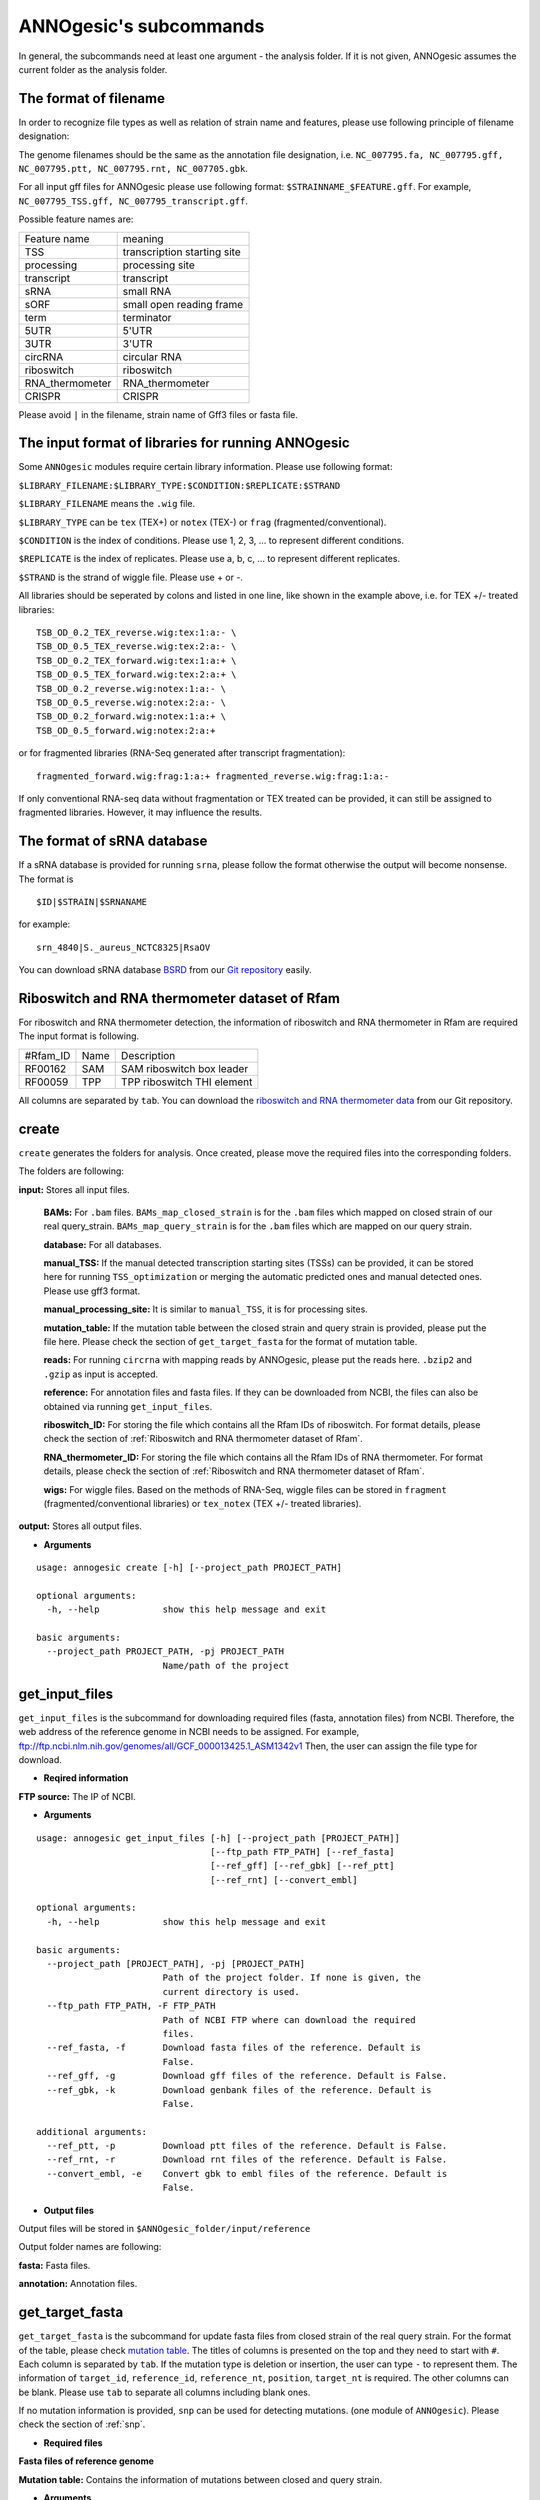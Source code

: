 .. _ANNOgesic's subcommands:

ANNOgesic's subcommands
=======================

In general, the subcommands need at least one argument - the analysis
folder. If it is not given, ANNOgesic assumes the current
folder as the analysis folder.

.. _The format of filename:

The format of filename
----------------------
In order to recognize file types as well as relation of strain name and features, 
please use following principle of filename designation:

The genome filenames should be the same as the annotation file designation, i.e.
``NC_007795.fa, NC_007795.gff, NC_007795.ptt, NC_007795.rnt, NC_007705.gbk``.

For all input gff files for ANNOgesic please use following format:
``$STRAINNAME_$FEATURE.gff``. For example, ``NC_007795_TSS.gff, NC_007795_transcript.gff``.

Possible feature names are:

===============  ===========================
Feature name     meaning
---------------  --------------------------- 
TSS              transcription starting site
processing       processing site
transcript       transcript
sRNA             small RNA
sORF             small open reading frame
term             terminator
5UTR             5'UTR
3UTR             3'UTR
circRNA          circular RNA
riboswitch       riboswitch
RNA_thermometer  RNA_thermometer
CRISPR           CRISPR
===============  ===========================

Please avoid ``|`` in the filename, strain name of Gff3 files or fasta file.

.. _The input format of libraries for running ANNOgesic:

The input format of libraries for running ANNOgesic
---------------------------------------------------

Some ``ANNOgesic`` modules require certain library information. Please use following format:

``$LIBRARY_FILENAME:$LIBRARY_TYPE:$CONDITION:$REPLICATE:$STRAND``

``$LIBRARY_FILENAME`` means the ``.wig`` file.

``$LIBRARY_TYPE`` can be ``tex`` (TEX+) or ``notex`` (TEX-) or ``frag`` (fragmented/conventional).

``$CONDITION`` is the index of conditions. Please use 1, 2, 3, ... to represent different conditions.

``$REPLICATE`` is the index of replicates. Please use a, b, c, ... to represent different replicates.

``$STRAND`` is the strand of wiggle file. Please use + or -.

All libraries should be seperated by colons and listed in one line, like shown in the example above, i.e.
for TEX +/- treated libraries:

::

  TSB_OD_0.2_TEX_reverse.wig:tex:1:a:- \
  TSB_OD_0.5_TEX_reverse.wig:tex:2:a:- \
  TSB_OD_0.2_TEX_forward.wig:tex:1:a:+ \
  TSB_OD_0.5_TEX_forward.wig:tex:2:a:+ \
  TSB_OD_0.2_reverse.wig:notex:1:a:- \
  TSB_OD_0.5_reverse.wig:notex:2:a:- \
  TSB_OD_0.2_forward.wig:notex:1:a:+ \
  TSB_OD_0.5_forward.wig:notex:2:a:+

or for fragmented libraries (RNA-Seq generated after transcript fragmentation):

::

  fragmented_forward.wig:frag:1:a:+ fragmented_reverse.wig:frag:1:a:-

If only conventional RNA-seq data without fragmentation or TEX treated can be provided, 
it can still be assigned to fragmented libraries. However, it may influence the results.

.. _The format of sRNA database:

The format of sRNA database
---------------------------
If a sRNA database is provided for running ``srna``, please follow the format otherwise the output will become
nonsense. The format is 

::

  $ID|$STRAIN|$SRNANAME

for example:

::

  srn_4840|S._aureus_NCTC8325|RsaOV

You can download sRNA database `BSRD <http://www.bac-srna.org/BSRD/index.jsp>`_ from our
`Git repository <https://github.com/Sung-Huan/ANNOgesic/tree/master/database>`_ easily.

.. _Riboswitch and RNA thermometer dataset of Rfam:

Riboswitch and RNA thermometer dataset of Rfam
----------------------------------------------
For riboswitch and RNA thermometer detection, the information of riboswitch and RNA thermometer in Rfam are required
The input format is following.

======== ==== ==========================
#Rfam_ID Name Description
-------- ---- --------------------------
RF00162  SAM  SAM riboswitch box leader
RF00059  TPP  TPP riboswitch THI element
======== ==== ==========================

All columns are separated by ``tab``. You can download the 
`riboswitch and RNA thermometer data <https://github.com/Sung-Huan/ANNOgesic/tree/master/database>`_ 
from our Git repository.

.. _create:

create
------

``create`` generates the folders for analysis. Once created, please move the required files 
into the corresponding folders.

The folders are following:

**input:** Stores all input files.

	**BAMs:** For ``.bam`` files. ``BAMs_map_closed_strain`` 
	is for the ``.bam`` files which mapped on closed strain of our real query_strain.
	``BAMs_map_query_strain`` is for the ``.bam`` files which are mapped on our query strain.

	**database:** For all databases.

	**manual_TSS:** If the manual detected transcription starting sites (TSSs) can be provided,
	it can be stored here for running ``TSS_optimization`` or merging 
	the automatic predicted ones and manual detected ones. Please use gff3 format.

	**manual_processing_site:** It is similar to ``manual_TSS``, it is for 
	processing sites.

	**mutation_table:** If the mutation table between the closed strain and 
	query strain is provided, please put the file here. Please check 
	the section of ``get_target_fasta`` for the format of 
	mutation table.

	**reads:** For running ``circrna`` with mapping reads by ANNOgesic,
	please put the reads here. ``.bzip2`` and ``.gzip`` as input is accepted.
       
	**reference:** For annotation files and fasta files. 
	If they can be downloaded from NCBI, the files can also be obtained via running ``get_input_files``.

	**riboswitch_ID:** For storing the file which contains all the Rfam IDs of riboswitch.
	For format details, please check the section of 
	:ref:`Riboswitch and RNA thermometer dataset of Rfam`.

	**RNA_thermometer_ID:** For storing the file which contains all the Rfam IDs of RNA thermometer.
	For format details, please check the section of
	:ref:`Riboswitch and RNA thermometer dataset of Rfam`.

	**wigs:** For wiggle files. Based on the methods of RNA-Seq, wiggle files can be stored in  
	``fragment`` (fragmented/conventional libraries) or ``tex_notex`` (TEX +/- treated libraries).

**output:** Stores all output files.

- **Arguments**

::

    usage: annogesic create [-h] [--project_path PROJECT_PATH]
    
    optional arguments:
      -h, --help            show this help message and exit
    
    basic arguments:
      --project_path PROJECT_PATH, -pj PROJECT_PATH
                            Name/path of the project

.. _get_input_files:

get_input_files
---------------

``get_input_files`` is the subcommand for downloading required files (fasta, annotation files) from NCBI. 
Therefore, the web address of the reference genome in NCBI needs to be assigned. For example,
ftp://ftp.ncbi.nlm.nih.gov/genomes/all/GCF_000013425.1_ASM1342v1
Then, the user can assign the file type for download.


- **Reqired information**

**FTP source:** The IP of NCBI.

- **Arguments**


::

    usage: annogesic get_input_files [-h] [--project_path [PROJECT_PATH]]
                                     [--ftp_path FTP_PATH] [--ref_fasta]
                                     [--ref_gff] [--ref_gbk] [--ref_ptt]
                                     [--ref_rnt] [--convert_embl]
    
    optional arguments:
      -h, --help            show this help message and exit
    
    basic arguments:
      --project_path [PROJECT_PATH], -pj [PROJECT_PATH]
                            Path of the project folder. If none is given, the
                            current directory is used.
      --ftp_path FTP_PATH, -F FTP_PATH
                            Path of NCBI FTP where can download the required
                            files.
      --ref_fasta, -f       Download fasta files of the reference. Default is
                            False.
      --ref_gff, -g         Download gff files of the reference. Default is False.
      --ref_gbk, -k         Download genbank files of the reference. Default is
                            False.
    
    additional arguments:
      --ref_ptt, -p         Download ptt files of the reference. Default is False.
      --ref_rnt, -r         Download rnt files of the reference. Default is False.
      --convert_embl, -e    Convert gbk to embl files of the reference. Default is
                            False.

- **Output files**

Output files will be stored in ``$ANNOgesic_folder/input/reference``

Output folder names are following:

**fasta:** Fasta files.

**annotation:** Annotation files.

.. _get_target_fasta:

get_target_fasta
----------------

``get_target_fasta`` is the subcommand for update fasta files from 
closed strain of the real query strain. For the format of the table, please check 
`mutation table <https://raw.githubusercontent.com/Sung-Huan/ANNOgesic/master/tutorial_data/mutation.csv>`_.
The titles of columns is presented on the top and they need to start with ``#``. 
Each column is separated by ``tab``. If the mutation type is deletion or insertion, 
the user can type ``-`` to represent them. The information of ``target_id``, ``reference_id``,
``reference_nt``, ``position``, ``target_nt`` is required. The other columns can be blank. 
Please use ``tab`` to separate all columns including blank ones.

If no mutation information is provided, ``snp`` can be used for detecting mutations. 
(one module of ``ANNOgesic``). Please check the section of :ref:`snp`.

- **Required files**

**Fasta files of reference genome**

**Mutation table:** Contains the information of mutations between closed and query strain.

- **Arguments**

::

    usage: annogesic get_target_fasta [-h] [--project_path [PROJECT_PATH]]
                                      --closed_fasta_files CLOSED_FASTA_FILES
                                      [CLOSED_FASTA_FILES ...] --mutation_table
                                      MUTATION_TABLE --output_format OUTPUT_FORMAT
                                      [OUTPUT_FORMAT ...]
    
    optional arguments:
      -h, --help            show this help message and exit
    
    basic arguments:
      --project_path [PROJECT_PATH], -pj [PROJECT_PATH]
                            Path of the project folder. If none is given, the
                            current directory is used.
      --closed_fasta_files CLOSED_FASTA_FILES [CLOSED_FASTA_FILES ...], -r CLOSED_FASTA_FILES [CLOSED_FASTA_FILES ...]
                            Path of the closed fasta files.
      --mutation_table MUTATION_TABLE, -m MUTATION_TABLE
                            Path of the mutation table which stores the mutation
                            information between the query strain and closed strain
                            of the query one.
      --output_format OUTPUT_FORMAT [OUTPUT_FORMAT ...], -o OUTPUT_FORMAT [OUTPUT_FORMAT ...]
                            Please assign the filename of output file and the
                            strain names (listed in target_id of mutation table)
                            which should be included in the specific output file.
                            For example: $FILE_PATH1:strain1,strain2
                            $FILE_PATH2:strain3. FILE_PATH1 is a output fasta file
                            which includes the information of strain1 and strain2
                            (import multi-strains to one file should be separated
                            by ",".) And FILE_PATH2 is for strain3. The multiple
                            output files are splitted by space.

- **Output files**

**Fasta files of updated genome**: This files are stored in ``$ANNOgesic_folder/output/updated_reference/fasta``.

.. _annotation_transfer:

annotation_transfer
-------------------

``annotation transfer`` is the subcommand for transferring the annotation from closed strain 
to the real query strain. To achieve this, `RATT <http://www.sanger.ac.uk/resources/software/pagit/>`_ 
is integrated in ANNOgesic. The higher similarity between closed strain and query strain are, 
the more precise the performance is. Before running ``annotation transfer``, 
please run ``source $PAGIT_HOME/sourceme.pagit`` first. it will modify the path for executing RATT. 
If you use Dockerfile to execute ANNOgesic, the path modification can be skipped.

- **Required tools**

`RATT <http://www.sanger.ac.uk/resources/software/pagit/>`_.

- **Required files**

**Annotation files of the closed strains**: Genbank/embl files of the closed genomes.

**Fasta files of the closed strains**

**Fasta files of the updated strains**

- **Arguments**

::

    usage: annogesic annotation_transfer [-h] [--project_path [PROJECT_PATH]]
                                         --compare_pair COMPARE_PAIR
                                         [COMPARE_PAIR ...]
                                         [--closed_embl_files CLOSED_EMBL_FILES [CLOSED_EMBL_FILES ...]]
                                         [--closed_gbk_files CLOSED_GBK_FILES [CLOSED_GBK_FILES ...]]
                                         --closed_fasta_files CLOSED_FASTA_FILES
                                         [CLOSED_FASTA_FILES ...]
                                         --updated_fasta_files UPDATED_FASTA_FILES
                                         [UPDATED_FASTA_FILES ...]
                                         [--ratt_path RATT_PATH] --element ELEMENT
                                         [--transfer_type TRANSFER_TYPE]
                                         [--convert_to_gff_rnt_ptt]
    
    optional arguments:
      -h, --help            show this help message and exit
    
    basic arguments:
      --project_path [PROJECT_PATH], -pj [PROJECT_PATH]
                            Path of the project folder. If none is given, the
                            current directory is used.
      --compare_pair COMPARE_PAIR [COMPARE_PAIR ...], -p COMPARE_PAIR [COMPARE_PAIR ...]
                            Please assign the name of strain pairs, ex.
                            NC_007795:NEW_NC_007795. The closed strain is
                            NC_007795 and the target strain is NEW_NC_007795. The
                            assigned names are the strain names in the fasta file
                            (start with ">"), not the filename of fasta file. If
                            multiple strains need to be assigned, please use space
                            to separate the strains.
      --closed_embl_files CLOSED_EMBL_FILES [CLOSED_EMBL_FILES ...], -ce CLOSED_EMBL_FILES [CLOSED_EMBL_FILES ...]
                            The paths of embl files.
      --closed_gbk_files CLOSED_GBK_FILES [CLOSED_GBK_FILES ...], -cg CLOSED_GBK_FILES [CLOSED_GBK_FILES ...]
                            If you have no embl file, you can assign genbank
                            files. The genbank can be ended by .gbk, .gbff or .gb
      --closed_fasta_files CLOSED_FASTA_FILES [CLOSED_FASTA_FILES ...], -cf CLOSED_FASTA_FILES [CLOSED_FASTA_FILES ...]
                            The paths of closed fasta files.
      --updated_fasta_files UPDATED_FASTA_FILES [UPDATED_FASTA_FILES ...], -uf UPDATED_FASTA_FILES [UPDATED_FASTA_FILES ...]
                            The paths of updated fasta files.
    
    additional arguments:
      --ratt_path RATT_PATH
                            Path of the start.ratt.sh file of RATT folder. Default
                            is start.ratt.sh.
      --element ELEMENT, -e ELEMENT
                            --element will become the prefix of all output file.
      --transfer_type TRANSFER_TYPE, -t TRANSFER_TYPE
                            The transfer type for running RATT. (For the details,
                            please refer to the manual of RATT.) Default is
                            Strain.
      --convert_to_gff_rnt_ptt, -g
                            Convert the annotation to gff, rnt and ptt. Default is
                            False.

- **Output files**

Output files from `RATT <http://www.sanger.ac.uk/resources/software/pagit/>`_
will be stored in ``$ANNOgesic_folder/output/annotation_transfer``.

**Annotation files** (``.gff``, ``.ptt``, ``.rnt``) will be stored in ``$ANNOgesic_folder/output/updated_reference/annotation``.

.. _snp:

snp
-------

``snp`` can analyze the alignment files and fasta files to detect mutations by running 
`Samtools <https://github.com/samtools>`_ and `Bcftools <https://github.com/samtools>`_. 
There are multiple programs which can be applied to detect mutations 
(with BAQ, without BAQ and extend BAQ) and there are multiple flag options to set filters
(QUAL, DP, DP4, etc.). Moreover, ``snp`` can also be used for generating the fasta file of 
"target strain".

- **Required tools**

`Samtools <https://github.com/samtools>`_.

`Bcftools <https://github.com/samtools>`_.

- **Required files**

**BAM files:** BAM files from fragmented/conventional libraries or TEX +/- treated libraries both can be accepted.

**Fasta files of the closed strains** or **Fasta files of the query strains**

- **Arguments**

::

    usage: annogesic snp [-h] [--project_path [PROJECT_PATH]] --bam_type BAM_TYPE
                         --program PROGRAM [PROGRAM ...] --fasta_files FASTA_FILES
                         [FASTA_FILES ...] --bam_files BAM_FILES [BAM_FILES ...]
                         --sample_number SAMPLE_NUMBER
                         [--samtools_path SAMTOOLS_PATH]
                         [--bcftools_path BCFTOOLS_PATH] [--quality QUALITY]
                         [--read_depth_range READ_DEPTH_RANGE] [--ploidy PLOIDY]
                         [--rg_tag] [--caller CALLER] [--dp4_cutoff DP4_CUTOFF]
                         [--indel_fraction INDEL_FRACTION]
                         [--filter_tag_info FILTER_TAG_INFO [FILTER_TAG_INFO ...]]
    
    optional arguments:
      -h, --help            show this help message and exit
    
    basic arguments:
      --project_path [PROJECT_PATH], -pj [PROJECT_PATH]
                            Path of the project folder. If none is given, the
                            current directory is used.
      --bam_type BAM_TYPE, -t BAM_TYPE
                            Please assign the type of BAM. If the BAM files are
                            produced by mapping to the close strain of the query
                            strain, please key in "closed_strain". This kind of
                            BAM file can be used for detecting the mutations
                            between the closed strain and query strain. If the BAM
                            files are produced by mapping to exact query strain,
                            please key in "query_strain". This kind of BAM file
                            can be used for detecting the exact mutations of query
                            genome sequence.
      --program PROGRAM [PROGRAM ...], -p PROGRAM [PROGRAM ...]
                            Please assign the program for detecting SNP of
                            transcript: "with_BAQ", "without_BAQ", "extend_BAQ".
                            Multi-programs can be executed at the same time
                            (separated by space). For example: with_BAQ
                            without_BAQ extend_BAQ.
      --fasta_files FASTA_FILES [FASTA_FILES ...], -f FASTA_FILES [FASTA_FILES ...]
                            Paths of the genome fasta files.
      --bam_files BAM_FILES [BAM_FILES ...], -b BAM_FILES [BAM_FILES ...]
                            Paths of the bam files.
      --sample_number SAMPLE_NUMBER, -ms SAMPLE_NUMBER
                            This value is the number of samples. It will affect
                            --read_depth_range, --dp4_cutoff and --indel_fraction.
    
    additional arguments:
      --samtools_path SAMTOOLS_PATH
                            If you want to assign the path of samtools, please
                            assign here.
      --bcftools_path BCFTOOLS_PATH
                            If you want to assign the path of bcftools, please
                            assign here.
      --quality QUALITY, -q QUALITY
                            The minimum quality of a real mutation. Default is 40.
      --read_depth_range READ_DEPTH_RANGE, -d READ_DEPTH_RANGE
                            Range of the read depth of a real mutation. The format
                            is $MIN,$MAX. This value can be assigned by different
                            types: 1. real number ("r"), 2. times of the number of
                            samples ("n") or 3. times of the average read depth
                            ("a"). For example, n_10,a_2 is assigned, the average
                            read depth is 70 and the number of samples
                            (--sample_number) is 4. Then, n_10 will be 40 (10 *
                            --sample_number) and a_2 will be 140 (average read
                            depth * 2). Based on the same example, if this value
                            is r_10,a_2, the minimum read depth will become exact
                            10 reads. Default is n_10,a_2.
      --ploidy PLOIDY, -pl PLOIDY
                            The query bacteria is haploid or diploid. Default is
                            haploid.
      --rg_tag, -R          This function is for one BAM file which includes multi
                            samples (opposite of --ignore-RG in samtools). Default
                            is False.
      --caller CALLER, -c CALLER
                            The types of caller - consensus-caller or
                            multiallelic-caller. For details, please check
                            bcftools. "c" represents consensus-caller. "m"
                            represents multiallelic-caller. Default is m.
      --dp4_cutoff DP4_CUTOFF, -D DP4_CUTOFF
                            The cutoff of DP4. DP4 is compose of four numbers: the
                            reads covering the reference forward bases (number 1),
                            reference reverse bases (number 2), alternate forward
                            bases (number 3) and alternate reverse bases (number
                            4). Two values need to be assigned, ex: n_10,0.8. The
                            first value is for (number 3 + number 4). This value
                            can be assigned based on 1. real number ("r"), 2.
                            times of the number of samples ("n") or 3. times of
                            average read depth ("a"). The second value is for
                            (number 3 + number 4) / (number 1 + number 2 + number
                            3 + number 4). These two values are split by comma.
                            For example, n_10,0.8 is assigned and the average read
                            depth is 70 and the number of samples
                            (--sample_number) is 4. It means that the sum of
                            number 3 and number 4 should be higher than 40 (10 *
                            --sample_number), and the fraction -- (number 3 +
                            number 4) / (number 1 + number 2 + number 3 + number
                            4) should be higher than 0.8. Based on the same
                            example, if r_10,0.8 is assigned, the sum of read
                            depth of number 3 and number 4 will become exact 10
                            reads. Default is n_10,0.8.
      --indel_fraction INDEL_FRACTION, -if INDEL_FRACTION
                            This value is the minimum IDV and IMF which supports
                            insertion of deletion. The minimum IDV can be assigned
                            by different types: 1. real number ("r"), 2. times of
                            the number of samples ("n") or 3. times of the average
                            read depth ("a"). For example, n_10,0.8 is assigned,
                            the average read depth is 70 and the number of sample
                            is 4. It means that IDV should be higher than 40 (10 *
                            --sample_number), and IMF should be higher than 0.8.
                            Based on the same example, if r_10,0.8 is assigned,
                            the minimum IDV will become exact 10 reads. Default is
                            n_10,0.8 and the two numbers are separated by comma.
      --filter_tag_info FILTER_TAG_INFO [FILTER_TAG_INFO ...], -ft FILTER_TAG_INFO [FILTER_TAG_INFO ...]
                            This function can set more filters to improve the
                            results. Please assign 1. the tag, 2. bigger ("b") or
                            smaller ("s") and 3. value for filters. For example,
                            "RPB_b0.1,MQ0F_s0" means that RPB should be bigger
                            than 0.1 and MQ0F should be smaller than 0. Default is
                            RPB_b0.1,MQSB_b0.1,MQB_b0.1,BQB_b0.1.

- **Output files**

If ``bam_type`` is ``closed_strain``, 
the results will be stored in ``$ANNOgesic/output/SNP_calling/compare_closed_and_updated_references``. 
If ``bam_type`` is ``query_strain``, the results are stored in ``$ANNOgesic/output/SNP_calling/mutations_of_query_strain``.

The output folders and results are following:

**SNP_raw_output:** Stores output tables which be only considered read depth and QUAL.

	**VCF Table (only consider read depth and QUAL):** Filename is ``$STRAIN_$PROGRAM.vcf``.

**SNP_table:** Stores two types of output tables

        **VCF Table (consider all filters):** Filename is ``$STRAIN_$PROGRAM_best.vcf``.

        **Index of fasta files:**: Filename is ``$STRAIN_$PROGRAM_seq_reference.csv``.
        The meaning of this file is like following example:

::

  Staphylococcus_aureus_HG003     1632629 .       AaA     AA      57      .
  Staphylococcus_aureus_HG003     1632630 .       aA      a       57      .
  Staphylococcus_aureus_HG003     1499572 .       T       TT,TTTTT        43.8525 .

The example contains "position conflict" and "mutation conflict".
As a result, the conflicts will affect the other mutation's positions.
Therefore, it will generate four different fasta files. The first two lines are "position conflict", and 
the last line is "mutation conflict".
``$STRAIN_$PROGRAM_seq_reference.csv`` is the index for these four fasta files.

::

   1       1632629 1       1499572:TT      Staphylococcus_aureus_HG003
   1       1632629 2       1499572:TTTTT   Staphylococcus_aureus_HG003
   2       1632630 1       1499572:TT      Staphylococcus_aureus_HG003
   2       1632630 2       1499572:TTTTT   Staphylococcus_aureus_HG003

The first column is the index of the "position conflict". 
The second column is the selected position.
The third one is the index of the "mutations conflict". 
The fourth one is the selected position and nucleotides. 
The last column is the strain name.

**Potential fasta files**: Filename is ``$FILENAME_$STRIANNAME_$INDEXofPOSITIONCONNFLICT_$INDEXofMUTATIONCONFLICT.fa``, 
and it is stored in ``$ANNOgesic/output/SNP_calling/$BAM_TYPE/seqs``.
Based on the example in **Index of fasta files**, ``Staphylococcus_aureus_HG003_Staphylococcus_aureus_HG003_1_1.fa``
will be generated based on the first line of ``$STRAIN_$PROGRAM_seq_reference.csv``.
``Staphylococcus_aureus_HG003_Staphylococcus_aureus_HG003_1_2.fa`` and ll be generated based on the first line of 
``$STRAIN_$PROGRAM_seq_reference.csv`` and so forth.

**statistics**: Stores the statistic files, ex: the distribution of SNPs based on QUAL.

.. _tss_ps:

tss_ps (TSS and processing site prediction)
---------------------------------------------------

``tss_ps`` can generate the TSS and processing sites via running  
`TSSpredator <http://it.inf.uni-tuebingen.de/?page_id=190>`_. Since the parameters can affect the 
results strongly, ``optimize_tss_ps`` can obtain the optimized parameters of 
`TSSpredator <http://it.inf.uni-tuebingen.de/?page_id=190>`_. please check the section 
:ref:`optimize_tss_ps` for details.

- **Required tools**

`TSSpredator <http://it.inf.uni-tuebingen.de/?page_id=190>`_.

- **Required files**

**Wiggle files of TEX +/-:** Please check the section :ref:`The input format of libraries for running ANNOgesic` for assigning correct format.

**Fasta files of the reference genomes**

**GFF files of the reference genomes**

- **Optional input files**

**Gff files of the manual detected TSSs:** If gff file of the manual detected TSSs can be provided, ``tss_ps`` can merge the manual detected TSSs
and TSSpredator predicted ones.

**Gff files of transcripts:** If comparing TSSs with transcripts is required, gff files of the transcripts need to be assigned.
For the transcripts, please check the section :ref:`transcript`.

- **Arguments**

::

    usage: annogesic tss_ps [-h] [--project_path [PROJECT_PATH]]
                            [--compute_program COMPUTE_PROGRAM] --fasta_files
                            FASTA_FILES [FASTA_FILES ...] --annotation_files
                            ANNOTATION_FILES [ANNOTATION_FILES ...]
                            --tex_notex_libs TEX_NOTEX_LIBS [TEX_NOTEX_LIBS ...]
                            [--replicate_tex REPLICATE_TEX [REPLICATE_TEX ...]]
                            --condition_names CONDITION_NAMES
                            [CONDITION_NAMES ...]
                            [--tsspredator_path TSSPREDATOR_PATH]
                            [--specify_strains SPECIFY_STRAINS [SPECIFY_STRAINS ...]]
                            [--height HEIGHT [HEIGHT ...]]
                            [--height_reduction HEIGHT_REDUCTION [HEIGHT_REDUCTION ...]]
                            [--factor FACTOR [FACTOR ...]]
                            [--factor_reduction FACTOR_REDUCTION [FACTOR_REDUCTION ...]]
                            [--enrichment_factor ENRICHMENT_FACTOR [ENRICHMENT_FACTOR ...]]
                            [--processing_factor PROCESSING_FACTOR [PROCESSING_FACTOR ...]]
                            [--base_height BASE_HEIGHT [BASE_HEIGHT ...]]
                            [--utr_length UTR_LENGTH] [--fuzzy FUZZY]
                            [--cluster CLUSTER]
                            [--manual_files MANUAL_FILES [MANUAL_FILES ...]]
                            [--strain_length STRAIN_LENGTH [STRAIN_LENGTH ...]]
                            [--validate_gene]
                            [--compare_transcript_files COMPARE_TRANSCRIPT_FILES [COMPARE_TRANSCRIPT_FILES ...]]
                            [--re_check_orphan]
                            [--overlap_feature OVERLAP_FEATURE]
                            [--reference_gff_files REFERENCE_GFF_FILES [REFERENCE_GFF_FILES ...]]
                            [--remove_low_expression REMOVE_LOW_EXPRESSION]
    
    optional arguments:
      -h, --help            show this help message and exit
    
    basic arguments:
      --project_path [PROJECT_PATH], -pj [PROJECT_PATH]
                            Path of the project folder. If none is given, the
                            current directory is used.
      --compute_program COMPUTE_PROGRAM, -t COMPUTE_PROGRAM
                            Which feature you want to predict, please assign "TSS"
                            or "processing_site". Default is TSS.
      --fasta_files FASTA_FILES [FASTA_FILES ...], -f FASTA_FILES [FASTA_FILES ...]
                            Paths of the query genome fasta files.
      --annotation_files ANNOTATION_FILES [ANNOTATION_FILES ...], -g ANNOTATION_FILES [ANNOTATION_FILES ...]
                            Paths of the query genome gff files.
      --tex_notex_libs TEX_NOTEX_LIBS [TEX_NOTEX_LIBS ...], -tl TEX_NOTEX_LIBS [TEX_NOTEX_LIBS ...]
                            The libraries of TEX+/- wig files. The format is:
                            wig_file_path:TEX+/-(tex or notex):condition_id(intege
                            r):replicate_id(alphabet):strand(+ or -). If multiple
                            wig files need to be assigned, please use space to
                            separate the wig files. For example,
                            $WIG_PATH_1:tex:1:a:+ $WIG_PATH_2:tex:1:a:-.
      --replicate_tex REPLICATE_TEX [REPLICATE_TEX ...], -rt REPLICATE_TEX [REPLICATE_TEX ...]
                            This value is the minimal number of replicates that a
                            TSS has to be detected. The format is
                            $NUMBERofCONDITION_$NUMBERofREPLICATE. If different
                            --replicate_tex values need to be assigned to
                            different conditions, please use space to separate
                            them. For example, 1_2 2_2 3_3. It means that
                            --replicate_tex is 2 in number 1 and number 2
                            conditions. In number 3 condition, --replicate_tex is
                            3. For assigning the same --replicate_tex to all
                            conditions, just use like all_1 (--replicate_tex is 1
                            in all conditions). Default is all_1.
      --condition_names CONDITION_NAMES [CONDITION_NAMES ...], -p CONDITION_NAMES [CONDITION_NAMES ...]
                            The output prefix of all conditions. If multiple
                            conditions need to be assigned, please use space to
                            separate them. For example, prefix_condition1
                            prefix_condition2.
    
    additional arguments:
      --tsspredator_path TSSPREDATOR_PATH
                            If you want to assign the path of TSSpredator, please
                            assign here. Default is /usr/local/bin/TSSpredator.jar
      --specify_strains SPECIFY_STRAINS [SPECIFY_STRAINS ...], -ss SPECIFY_STRAINS [SPECIFY_STRAINS ...]
                            If you want to assign different parameters to
                            different strains, Please input the strain names that
                            you want to compute. The strain names should be
                            separated by space. Default is running all strains
                            based on the same parameter.
      --height HEIGHT [HEIGHT ...], -he HEIGHT [HEIGHT ...]
                            This value relates to the minimal number of read
                            starts at a certain genomic position to be considered
                            as a TSS candidate. If --specify_strains is assigned,
                            please input --height based on the order of
                            --specify_strains. Ex: if --specify_strains is s1 s2
                            and --height is 0.3 0.4, it means the height of s1 is
                            0.3 and the height of s2 is 0.4. Default is 0.3.
      --height_reduction HEIGHT_REDUCTION [HEIGHT_REDUCTION ...], -rh HEIGHT_REDUCTION [HEIGHT_REDUCTION ...]
                            When comparing different strains/conditions and the
                            step height threshold is reached in at least one
                            strain/condition, the threshold is reduced for the
                            other strains/conditions by the value set here. This
                            value must be smaller than the step height threshold.
                            If --specify_strains is assigned, please input
                            --height_reduction based on the order of
                            --specify_strains like the statement of --height.
                            Default is 0.2.
      --factor FACTOR [FACTOR ...], -fa FACTOR [FACTOR ...]
                            This is the minimal factor by which the TSS height has
                            to exceed the local expression background. If
                            --specify_strains is assigned, please input --factor
                            based on the order of --specify_strains like the
                            statement of --height. Default is 2.0.
      --factor_reduction FACTOR_REDUCTION [FACTOR_REDUCTION ...], -rf FACTOR_REDUCTION [FACTOR_REDUCTION ...]
                            When comparing different strains/conditions and the
                            step factor threshold is reached in at least one
                            strain/condition, the threshold is reduced for the
                            other strains/conditions by the value set here. This
                            value must be smaller than the step factor threshold.
                            If --specify_strains is assigned, please input
                            --factor_reduction based on the order of
                            --specify_strains like the statement of --height.
                            Default is 0.5.
      --enrichment_factor ENRICHMENT_FACTOR [ENRICHMENT_FACTOR ...], -ef ENRICHMENT_FACTOR [ENRICHMENT_FACTOR ...]
                            This is the minimal enrichment factor. If
                            --specify_strains is assigned, please input
                            --enrichment_factor based on the order of
                            --specify_strains like the statement of --height.
                            Default is 2.0.
      --processing_factor PROCESSING_FACTOR [PROCESSING_FACTOR ...], -pf PROCESSING_FACTOR [PROCESSING_FACTOR ...]
                            This is the minimal processing factor. If untreated
                            library is higher than the treated library and above
                            which the TSS candidate is considered as a processing
                            site and not annotated as detected. If
                            --specify_strains is assigned, please input
                            --processing_factor based on the order of
                            --specify_strains like the statement of --height.
                            Default is 1.5.
      --base_height BASE_HEIGHT [BASE_HEIGHT ...], -bh BASE_HEIGHT [BASE_HEIGHT ...]
                            This is the minimal number of reads should be mapped
                            on TSS. If --specify_strains is assigned, please input
                            --base_height based on the order of --specify_strains
                            like the statement of --height.Default is 0.0.
      --utr_length UTR_LENGTH, -u UTR_LENGTH
                            The length of UTR. It is for Primary and Secondary
                            TSSs. Default is 300.
      --fuzzy FUZZY, -fu FUZZY
                            If --compare_transcript_files is provided, please
                            assign the fuzzy for comparing TSS and transcript.
                            Default is 5.
      --cluster CLUSTER, -c CLUSTER
                            This value defines the maximal distance (nucleotides)
                            between TSS candidates have to be clustered together.
                            If the distance between these multiple TSSs is smaller
                            or equal to this value, only one of them will be
                            printed out. Default is 2.
      --manual_files MANUAL_FILES [MANUAL_FILES ...], -m MANUAL_FILES [MANUAL_FILES ...]
                            If gff files of the manual checked TSS are provided,
                            this function will merge manual checked ones and
                            TSSpredator predicted ones. Please assign the path of
                            manual-checked TSS gff files.
      --strain_length STRAIN_LENGTH [STRAIN_LENGTH ...], -le STRAIN_LENGTH [STRAIN_LENGTH ...]
                            If --manual_files is assigned, Please specify the
                            genome length of input strains. If you want to compare
                            whole genome, please type "all". The input format is
                            $STRAINNAME:SLENGTH. Multiple genomes can be accepted,
                            please use space to separate them. For example,
                            test.gff contain two strains (s1 and s2). s1 was
                            manual checked 100kb and s2 was checked whole genome.
                            The value of this argument will be s1:100000 s2:all.
                            Default setting will compute all strains in manual-
                            detected TSS gff files with whole length of genome.
      --validate_gene, -v   Using TSS candidates to validate genes in annotation
                            file. it will be store in statistics folder. Default
                            is False.
      --compare_transcript_files COMPARE_TRANSCRIPT_FILES [COMPARE_TRANSCRIPT_FILES ...], -ta COMPARE_TRANSCRIPT_FILES [COMPARE_TRANSCRIPT_FILES ...]
                            If the paths of transcript gff files are provided,
                            this function will compare TSS and transcript to
                            obtain the overlap information. Default is False.
      --re_check_orphan, -ro
                            If there is no information of gene or locus_tag in
                            genome annotation gff file, all TSSs will be assigned
                            to orphan TSSs by TSSpredator. The function can
                            compare TSSs with CDSs to classify the TSS correctly.
                            Default is False.
      --overlap_feature OVERLAP_FEATURE, -of OVERLAP_FEATURE
                            If processing site and TSS are overlap, you can keep
                            "TSS" or "processing_site" or "both". Default is both.
      --reference_gff_files REFERENCE_GFF_FILES [REFERENCE_GFF_FILES ...], -rg REFERENCE_GFF_FILES [REFERENCE_GFF_FILES ...]
                            If --overlap_feature is "TSS" or "processing_site",
                            --reference_gff_files need to be assigned. For TSS,
                            please assign the folder of processing site. For
                            processing_site, please assign the folder of TSS. If
                            --overlap_feature is "both", please don't use this
                            function (Default). Default is None (keep both).
      --remove_low_expression REMOVE_LOW_EXPRESSION, -rl REMOVE_LOW_EXPRESSION
                            If you want to remove low expressed TSS/processing
                            site, please assign the file of manual-checked gff
                            file here. This function will remove the low expressed
                            ones based on comparison of manual-checked ones and
                            predicted ones. BE CAREFUL: This function may remove
                            some True positives as sell. Please make sure you want
                            to do it.

- **Output files**

The results of TSS are stored in ``$ANNOgesic/output/TSS``, and the results of processing site 
are stored in ``$ANNOgesic/output/processing_site``.

The output folder is following:

**MasterTables:** MasterTable from `TSSpredator <http://it.inf.uni-tuebingen.de/?page_id=190>`_.

**statistics:** Statistic files.

	**Venn Figure of TSS types:** Filename is ``TSS_venn_$STRAINNAME.png``.

	**TSS types with corresponding amounts:** Table is ``stat_TSS_class_$STRAINNAME.csv``, and Figure is ``TSS_class_$STRAINNAME.png``.

	**Conditions with corresponding amounts:** ``stat_TSS_libs_$STRAINNAME.csv`` stores all combination of Conditions with corresponding amounts.
	``TSSstatistics.tsv`` stores the number of TSS which can be detected or missing in each condition.

	**Comparing TSS with other features:** ``stat_compare_TSS_transcript_$STRAINNAME.csv`` is for comparing TSSs with transcripts.
	``stat_gene_vali_$STRAINNAME.csv`` is for comparing TSS with genome annotations.

	**Comparing manual detected TSS and predicted TSS:** In ``stat_compare_TSSpredator_manual_$STRAINNAME.csv``, the accuracy of TSS prediction can be found.

**configs**: Configuration files for running TSSpredator.

**gffs**: Output gff files of TSSs. Some useful information can be found in the tags of the attributes within the TSS gff file. 
Based on this information, we can know the details of the specific TSS. The tags are as following:

	**method:** Stores the information that this TSS is detected by manual detection or `TSSpredator <http://it.inf.uni-tuebingen.de/?page_id=190>`_.
	
	**type:** TSS type of this TSS. It could be Primary, Secondary, Internal, Antisense or Orphan.
	
	**utr_length:** UTR length of this TSS.
	
	**associated_gene**: Which genes are associated with this TSS.
	
	**Parent:** Presents the parent transcripts of this TSS, if the user has compared TSS with the transcript.
	
	**libs:** Shows in which libraries the TSS can be detected.

.. _transcript:

transcript
----------

``transcript`` can detect transcripts based on the coverage. Most of the transcript assembly tools are
focus on eukaryotic transcript. Due to this, we constructed a subcommand which is based on the nucleotide coverage data, 
given gene annotations and several parameters that can be set by the user.

For importing the information about libraries, please refer to section of 
:ref:`The input format of libraries for running ANNOgesic`.

- **Required files**

**Wiggle files of fragmented/conventional libraries or TEX+/- treated libraries:** For importing the information about libraries, please check the section 
:ref:`The input format of libraries for running ANNOgesic`.

- **Optional input files**

**TSS gff files:** If the user wants to compare transcripts with TSSs, TSS gff file is required.

**Genome anntation gff files:** If the user wants to compare transcripts with genome annotation, genome annotation gff file is required. 
Based on the comparison, the performance of ``transcript`` can be improved.

- **Arguments**

::

    usage: annogesic transcript [-h] [--project_path [PROJECT_PATH]]
                                [--annotation_files ANNOTATION_FILES [ANNOTATION_FILES ...]]
                                [--tex_notex_libs TEX_NOTEX_LIBS [TEX_NOTEX_LIBS ...]]
                                [--frag_libs FRAG_LIBS [FRAG_LIBS ...]]
                                [--replicate_tex REPLICATE_TEX [REPLICATE_TEX ...]]
                                [--replicate_frag REPLICATE_FRAG [REPLICATE_FRAG ...]]
                                [--tex_notex TEX_NOTEX] [--length LENGTH]
                                [--height HEIGHT] [--width WIDTH]
                                [--tolerance TOLERANCE]
                                [--tolerance_coverage TOLERANCE_COVERAGE]
                                [--tss_files TSS_FILES [TSS_FILES ...]]
                                [--compare_feature_genome COMPARE_FEATURE_GENOME [COMPARE_FEATURE_GENOME ...]]
                                [--tss_fuzzy TSS_FUZZY] [--table_best]
                                [--terminator_files TERMINATOR_FILES [TERMINATOR_FILES ...]]
                                [--fuzzy_term FUZZY_TERM]
                                [--max_length_distribution MAX_LENGTH_DISTRIBUTION]
    
    optional arguments:
      -h, --help            show this help message and exit
    
    basic arguments:
      --project_path [PROJECT_PATH], -pj [PROJECT_PATH]
                            Path of the project folder. If none is given, the
                            current directory is used.
      --annotation_files ANNOTATION_FILES [ANNOTATION_FILES ...], -g ANNOTATION_FILES [ANNOTATION_FILES ...]
                            If paths of the genome annotation gff files are
                            provided, this function can compare transcripts with
                            genome annotations. If multiple transcripts overlap
                            the same gene, this function will merge these
                            transcript into a long one.
      --tex_notex_libs TEX_NOTEX_LIBS [TEX_NOTEX_LIBS ...], -tl TEX_NOTEX_LIBS [TEX_NOTEX_LIBS ...]
                            If the TEX+/- libraries can be provided, please assign
                            the name of TEX+/- library. The format is:
                            wig_file_path:TEX+/-(tex or notex):condition_id(intege
                            r):replicate_id(alphabet):strand(+ or -). If multiple
                            wig files need to be assigned, please use space to
                            separate the wig files. For example,
                            $WIG_PATH_1:tex:1:a:+ $WIG_PATH_2:tex:1:a:-.
      --frag_libs FRAG_LIBS [FRAG_LIBS ...], -fl FRAG_LIBS [FRAG_LIBS ...]
                            If the fragmented (or conventional) libraries can be
                            provided, please assign the name of fragmented
                            library. The format is: wig_file_path:fragmented(frag)
                            :condition_id(integer):replicate_id(alphabet):strand(+
                            or -). If multiple wig files need to be assigned,
                            please use space to separate the wig files. For
                            example, $WIG_PATH_1:frag:1:a:+
                            $WIG_PATH_2:frag:1:a:-.
      --replicate_tex REPLICATE_TEX [REPLICATE_TEX ...], -rt REPLICATE_TEX [REPLICATE_TEX ...]
                            This value (for TEX+/- libraries) is the minimal
                            number of replicates that a transcript has to be
                            detected. The format is
                            $NUMBERofCONDITION_$NUMBERofREPLICATE. If different
                            --replicate_tex values need to be assigned to
                            different conditions, please use space to separate
                            them. For example, 1_2 2_2 3_3. It means that
                            --replicate_tex is 2 in number 1 and number 2
                            conditions. In number 3 condition, --replicate_tex is
                            3. For assigning the same --replicate_tex to all
                            conditions, just use like all_1 (--replicate_tex is 1
                            in all conditions). Default is all_1.
      --replicate_frag REPLICATE_FRAG [REPLICATE_FRAG ...], -rf REPLICATE_FRAG [REPLICATE_FRAG ...]
                            The meaning and input type is the same to
                            --replicates_tex. This value is for fragmented (or
                            conventional) libraries.
      --tex_notex TEX_NOTEX, -te TEX_NOTEX
                            If the libraries of TEX+/- need to be provided, please
                            assign this value as well. This value is that a
                            transcript should be detected in both (TEX+ and TEX-)
                            or can be detected in only one library (TEX+ or TEX-).
                            Please assign 1 or 2. Default is 1.
    
    additional arguments:
      --length LENGTH, -l LENGTH
                            The minimum length of the transcript after modifying
                            by genome annotation. If --annotation_files is
                            assigned, this value will be for the final output.
                            Otherwise, --width will be the minimum length for the
                            final output. Default is 20.
      --height HEIGHT, -he HEIGHT
                            The minimum coverage of the transcript. If --tex_notex
                            is 1, coverage of TEX+ or TEX- libraries should higher
                            than this value. If --tex_notex is 2, the function
                            will compute the average of coverage of TEX+ and TEX-
                            libraries, and the average should higher than the
                            minimum coverage. The default is 10.
      --width WIDTH, -w WIDTH
                            The minimum length of the transcript without modifying
                            by genome annotation. This value will be for the final
                            output if --annotation_files is not provided.
                            Otherwise, --length would be the minimum length of the
                            transcript for the final output. The default is 20.
      --tolerance TOLERANCE, -t TOLERANCE
                            This value defines the number of nucleotides that
                            coverages drop below --height can be ignore in one
                            transcript. The default is 5.
      --tolerance_coverage TOLERANCE_COVERAGE, -tc TOLERANCE_COVERAGE
                            If the coverage is lower than tolerance_coverage, even
                            the length is within --tolerance, the algorithm will
                            still divide the current transcript to two parts.
                            Default is 0.
      --tss_files TSS_FILES [TSS_FILES ...], -ct TSS_FILES [TSS_FILES ...]
                            If the paths of TSS files are assigned here, this
                            function will compare transcripts with TSSs to detect
                            the overlap.
      --compare_feature_genome COMPARE_FEATURE_GENOME [COMPARE_FEATURE_GENOME ...], -cf COMPARE_FEATURE_GENOME [COMPARE_FEATURE_GENOME ...]
                            If --compare_genome_annotation is provided, please
                            assign the feature which you want to compare. Default
                            is None. If multiple features need to be assigned,
                            just insert space between each feature, such as gene
                            CDS.
      --tss_fuzzy TSS_FUZZY, -fu TSS_FUZZY
                            If --compare_TSS is assigned, please type the fuzzy
                            for comparing TSS with transcript here. Default is 5.
      --table_best, -tb     The output table only includes the information of the
                            highest expressed library. Default is False.
      --terminator_files TERMINATOR_FILES [TERMINATOR_FILES ...], -tr TERMINATOR_FILES [TERMINATOR_FILES ...]
                            If the paths of terminator gff files are assigned
                            here, this function will compare transcripts with
                            terminators to detect the parent transcript of
                            terminator. Default is None.
      --fuzzy_term FUZZY_TERM, -fz FUZZY_TERM
                            If --terminator_files is assigned, please assign the
                            fuzzy here. Default is 30.
      --max_length_distribution MAX_LENGTH_DISTRIBUTION, -mb MAX_LENGTH_DISTRIBUTION
                            For generating the figure of distribution of
                            transcript length, please assign the maximum length
                            that you want to include. Default is 2000.

- **Output files**

Output files are stored in ``$ANNOgesic/output/transcript``.

The generated output folders are as following:

**tables:** Table of transcript with more details. The meaning of the columns in the table is following:

	**strain:** Strain name.

	**Name:** Name of this transcript in the gff file.

	**start:** Starting point of this transcript.

	**end:** End point of this transcript.

	**strand:** Strand of this transcript.

	**detect_lib_type:** This transcript can be detected in fragmented/conventional or TEX+/- libraries.

	**associated_gene:** Which genes are associated with this transcript.

	**associated_tss:** Which TSSs are located on this transcript.

	**associated_term:** Which terminators are associated with this transcript.

	**coverage_details:** Stores the average coverage information of all libraries about this transcript.

**statistics:** Stores statistic files.

	**Comparing transcript with other features:** ``stat_compare_transcript_genome_$STRAINNAME.csv`` is 
	for comparing transcript with genome annotation, ``stat_compare_transcript_TSS_$STRAINNAME.csv`` is for comparing 
	transcript with TSS, and ``stat_compare_transcript_terminator_$STRAINNAME.csv`` is for comparing
        transcript with terminator.

	**Figure of the distribution of transcript length:** ``$STRAINNAME_length_all.png`` is for analyzing of all transcript length. 
	``$STRAINNAME_length_less_$LENGTH.png`` is for the analyzing of the assigned length.

**gffs:** Stores gff files of transcript. Some useful information can be found in the tags of the attributes within the transcript gff file.
Based on this information, we can know the details of the specific transcript. The tags are as following:

	**compare_$FEATURE:** State of overlap between transcripts and features (--compare_feature_genome).
	(If --compare_genome_annotation is assigned.) The value may be "cover", "right_shift", "left_shift", "within" or "no_related".

	**associated_tss:** Shows which TSSs are located on which transcripts. 
	(If --compare_TSS is assigned.)

	**associated_term:** Shows which terminators are located on which transcripts.
	(If --terminator_folder is assigned.)

	**associated_$FEATURE:** Shows that the feature (--compare_feature_genome) are located on which transcripts.
	(If --compare_genome_annotation is assigned.) 

	**detect_lib:** This transcript is detected by Tex-treated libraries or fragmented/conventional libraries.

	**best_avg_coverage:** The average coverage of the highest expressed library within this transcript.

.. _terminator:

terminator
----------

``terminator`` will predict the rho-independent terminators. ``ANNOgesic`` combines the results of 
two methods in order to get more reliable candidates. The first method is using `TranstermHP <http://transterm.cbcb.umd.edu/>`_.
The other one detects the specific secondary structure between converging pairs  
of transcripts and CDSs. ``ANNOgesic`` can check the coverages in order to generate the terminators 
which have coverage significant decrease.

- **Required tools**

`TranstermHP <http://transterm.cbcb.umd.edu/>`_

**RNAfold** of `ViennaRNA <http://www.tbi.univie.ac.at/RNA/>`_.

- **Required files**

**Gff files of the genome annotations**

**Fasta files of the genome sequences**

**Wiggle files of TEX +/- treated libraries or fragmented/conventional libraries**

**Gff files of the transcripts**

- **Arguments**

::

    usage: annogesic terminator [-h] [--project_path [PROJECT_PATH]] --fasta_files
                                FASTA_FILES [FASTA_FILES ...] --annotation_files
                                ANNOTATION_FILES [ANNOTATION_FILES ...]
                                --transcript_files TRANSCRIPT_FILES
                                [TRANSCRIPT_FILES ...]
                                [--tex_notex_libs TEX_NOTEX_LIBS [TEX_NOTEX_LIBS ...]]
                                [--frag_libs FRAG_LIBS [FRAG_LIBS ...]]
                                [--tex_notex TEX_NOTEX]
                                [--replicate_tex REPLICATE_TEX [REPLICATE_TEX ...]]
                                [--replicate_frag REPLICATE_FRAG [REPLICATE_FRAG ...]]
                                [--transterm_path TRANSTERM_PATH]
                                [--expterm_path EXPTERM_PATH]
                                [--rnafold_path RNAFOLD_PATH]
                                [--srna_files SRNA_FILES [SRNA_FILES ...]]
                                [--decrease DECREASE]
                                [--fuzzy_detect_coverage FUZZY_DETECT_COVERAGE]
                                [--fuzzy_within_transcript FUZZY_WITHIN_TRANSCRIPT]
                                [--fuzzy_downstream_transcript FUZZY_DOWNSTREAM_TRANSCRIPT]
                                [--fuzzy_within_gene FUZZY_WITHIN_GENE]
                                [--fuzzy_downstream_gene FUZZY_DOWNSTREAM_GENE]
                                [--highest_coverage HIGHEST_COVERAGE]
                                [--table_best] [--window_size WINDOW_SIZE]
                                [--window_shift WINDOW_SHIFT]
                                [--min_loop_length MIN_LOOP_LENGTH]
                                [--max_loop_length MAX_LOOP_LENGTH]
                                [--min_stem_length MIN_STEM_LENGTH]
                                [--max_stem_length MAX_STEM_LENGTH]
                                [--miss_rate MISS_RATE]
                                [--min_u_tail_length MIN_U_TAIL_LENGTH]
                                [--range_u_tail RANGE_U_TAIL] [--keep_multi_term]
    
    optional arguments:
      -h, --help            show this help message and exit
    
    basic arguments:
      --project_path [PROJECT_PATH], -pj [PROJECT_PATH]
                            Path of the project folder. If none is given, the
                            current directory is used.
      --fasta_files FASTA_FILES [FASTA_FILES ...], -f FASTA_FILES [FASTA_FILES ...]
                            Paths of the genome fasta files.
      --annotation_files ANNOTATION_FILES [ANNOTATION_FILES ...], -g ANNOTATION_FILES [ANNOTATION_FILES ...]
                            Paths of the genome annotation gff files.
      --transcript_files TRANSCRIPT_FILES [TRANSCRIPT_FILES ...], -a TRANSCRIPT_FILES [TRANSCRIPT_FILES ...]
                            Paths of the transcript gff files.
      --tex_notex_libs TEX_NOTEX_LIBS [TEX_NOTEX_LIBS ...], -tl TEX_NOTEX_LIBS [TEX_NOTEX_LIBS ...]
                            If the libraries of TEX+/- can be provided, please
                            assign the name of TEX+/- library. The format is:
                            wig_file_path:TEX+/-(tex or notex):condition_id(intege
                            r):replicate_id(alphabet):strand(+ or -). If multiple
                            wig files need to be assigned, please use space to
                            separate the wig files. For example,
                            $WIG_PATH_1:tex:1:a:+ $WIG_PATH_2:tex:1:a:-.
      --frag_libs FRAG_LIBS [FRAG_LIBS ...], -fl FRAG_LIBS [FRAG_LIBS ...]
                            If the fragmented (or conventional) libraries can be
                            provided, please assign the name of fragmented
                            library. The format is: wig_file_path:fragmented(frag)
                            :condition_id(integer):replicate_id(alphabet):strand(+
                            or -). If multiple wig files need to be assigned,
                            please use space to separate the wig files. For
                            example, $WIG_PATH_1:frag:1:a:+
                            $WIG_PATH_2:frag:1:a:-.
      --tex_notex TEX_NOTEX, -te TEX_NOTEX
                            If the libraries of TEX+/- can be provided, please
                            assign this value as well. This value is that the
                            terminator should be detected in both (TEX+ and TEX-)
                            or can be detected in only one library (TEX+ or TEX-).
                            Please assign 1 or 2. Default is 1.
      --replicate_tex REPLICATE_TEX [REPLICATE_TEX ...], -rt REPLICATE_TEX [REPLICATE_TEX ...]
                            This value (for TEX+/- libraries) is the minimal
                            number of replicates that a terminator has to be
                            detected. The format is
                            $NUMBERofCONDITION_$NUMBERofREPLICATE. If different
                            --replicate_tex values need to be assigned to
                            different conditions, please use space to separate
                            them. For example, 1_2 2_2 3_3. It means that
                            --replicate_tex is 2 in number 1 and number 2
                            conditions. In number 3 condition, --replicate_tex is
                            3. For assigning the same --replicate_tex to all
                            conditions, just use like all_1 (--replicate_tex is 1
                            in all conditions). Default is all_1.
      --replicate_frag REPLICATE_FRAG [REPLICATE_FRAG ...], -rf REPLICATE_FRAG [REPLICATE_FRAG ...]
                            The meaning and input type is the same as
                            --replicates_tex. This value is for fragmented (or
                            conventional) libraries.
    
    additional arguments:
      --transterm_path TRANSTERM_PATH
                            Please assign the path of "transterm" in TransTermHP.
      --expterm_path EXPTERM_PATH
                            Please assign the path of expterm.dat for TransTermHP.
                            Default is /usr/local/bin/expterm.dat
      --rnafold_path RNAFOLD_PATH
                            If you want to assign the path of "RNAfold" of Vienna
                            package, please assign here.
      --srna_files SRNA_FILES [SRNA_FILES ...], -sr SRNA_FILES [SRNA_FILES ...]
                            If you want to include sRNA information to detect
                            terminator, please assign the paths of sRNA gff files.
      --decrease DECREASE, -d DECREASE
                            This value is maximum ratio -- (lowest coverage /
                            highest coverage) within (or nearby) the terminator.
                            If the ratio is smaller than --decrease, the candidate
                            will be considered as the terminator which has
                            coverage dramatic decreasing. Default is 0.5.
      --fuzzy_detect_coverage FUZZY_DETECT_COVERAGE, -fc FUZZY_DETECT_COVERAGE
                            This value is the extended region (nucleotides) of the
                            terminators for detecting coverage significant
                            decreasing. Ex: the location of terminator is 300-400,
                            and --fuzzy_detect_coverage is 30. If the coverage
                            decrease is detected within 270-430, this candidate
                            will be still considered as the terminator which have
                            coverage dramatic decrease. Default is 30.
      --fuzzy_within_transcript FUZZY_WITHIN_TRANSCRIPT, -fut FUZZY_WITHIN_TRANSCRIPT
                            If the candidates are within transcript and the
                            distance (nucleotides) between the end of
                            gene/transcript and terminator is within this value,
                            the candidate will be considered as a terminator.
                            Otherwise, it will be removed. Default is 30.
      --fuzzy_downstream_transcript FUZZY_DOWNSTREAM_TRANSCRIPT, -fdt FUZZY_DOWNSTREAM_TRANSCRIPT
                            The meaning is similar to --fuzzy_within_transcript.
                            This value is for the candidates which are downstream
                            of transcript. Default is 30.
      --fuzzy_within_gene FUZZY_WITHIN_GENE, -fuc FUZZY_WITHIN_GENE
                            The meaning is similar to --fuzzy_within_transcript.
                            This value is for gene in stead of transcript. Default
                            is 10.
      --fuzzy_downstream_gene FUZZY_DOWNSTREAM_GENE, -fdg FUZZY_DOWNSTREAM_GENE
                            The meaning is similar to
                            --fuzzy_downstream_transcript. This value is for gene
                            in stead of transcript. Default is 310.
      --highest_coverage HIGHEST_COVERAGE, -hc HIGHEST_COVERAGE
                            The highest coverage of terminator must be higher than
                            this value. The low expressed terminator will not be
                            included in "best" results, but still in
                            "all_candidates". Default is 10.
      --table_best, -tb     Output table only contains the information of the
                            library which has most significant coverage decrease.
                            Default is False.
      --window_size WINDOW_SIZE, -wz WINDOW_SIZE
                            Window size for searching secondary structure of
                            intergenic region. Default is 100 nts.
      --window_shift WINDOW_SHIFT, -ws WINDOW_SHIFT
                            The number of nucleotides for window shift. Default is
                            20 nts.
      --min_loop_length MIN_LOOP_LENGTH, -ml MIN_LOOP_LENGTH
                            The minimum loop length of terminator. Default is 3
                            nts.
      --max_loop_length MAX_LOOP_LENGTH, -Ml MAX_LOOP_LENGTH
                            The maximum loop length of terminator. Default is 10
                            nts.
      --min_stem_length MIN_STEM_LENGTH, -ms MIN_STEM_LENGTH
                            The minimum stem length of terminator. Default is 4
                            nts.
      --max_stem_length MAX_STEM_LENGTH, -Ms MAX_STEM_LENGTH
                            The maximum stem length of terminator. Default is 20
                            nts.
      --miss_rate MISS_RATE, -mr MISS_RATE
                            The percentage of nucleotides which can be no pair in
                            the stem. Default is 0.25.
      --min_u_tail_length MIN_U_TAIL_LENGTH, -mu MIN_U_TAIL_LENGTH
                            The minimum U-tail length of terminator. Default is 3
                            nts.
      --range_u_tail RANGE_U_TAIL, -ru RANGE_U_TAIL
                            The range (nucleotides) for detection of U-tail. For
                            example, if --range_u_tail is 6 and
                            --min_u_tail_length is 3, and there are 3 Us within 6
                            nts, This candidate will be assigned as the terminator
                            which has poly U-tail. Default is 6.
      --keep_multi_term, -kp
                            Sometimes, one gene is associated with more terminator
                            candidates. In default, it will only keep the high
                            confident one. This function can keep all terminators
                            which associated with the same gene. Default is False.

- **Output files**

Output files are stored in ``$ANNOgesic/output/terminator``. 

The output folders are as following:

**statistics:** Stores statistic files.

	**Terminator detection method with corresponding amounts:** Filename is ``stat_$STRAINNAME.csv``.

	**Comparing terminator with transcript:** Based on different types of terminators, 
	the files are ``stat_compare_terminator_transcript_$STRAINNAME_all_candidates.csv``, 
	``stat_comparison_terminator_transcript_$STRAINNAME_best.csv`` and ``stat_comparison_terminator_transcript_$STRAINNAME_express.csv``

**transtermhp:** Store any output of `TranstermHP <http://transterm.cbcb.umd.edu/>`_.

**gffs:** Store gff files of the terminator.

There are four different sub-folders to store terminators.

	**all_candidate:** Stores all terminators which ``ANNOgesic`` can detect.

	**express:** Stores the terminators revealing gene expression.

	**best:** Stores the terminators which reveal gene expression and show dramatic decrease of its coverage.

	**non_express:** Stores the terminators which has no gene expression.

Some useful information can be found in the tags of the attributes within the terminator gff file.
Based on this information, we can know the details of the specific terminator. The tags are as following:

	**method:** By which method the terminator is detected.

	**coverage_decrease:** The terminators coverage reveals dramatic decrease or not.

	**express:** The terminator reveals gene expression or not.

	**diff_coverage:** This value shows the library which reveals strongest coverage decreasing.

	**associated_gene:** Which genes are associated with this terminator.

	**Parent:** This tag presents the parent transcript of the terminator.

**tables:** Stores tables of terminators with more details.

There are four different sub-folders to store terminators.

	**all_candidate:** Stores all terminators which ``ANNOgesic`` can detect.

        **express:** Stores the terminators revealing gene expression.

        **best:** Stores the terminators which reveal gene expression and show dramatic decrease of its coverage.

        **non_express:** Stores the terminators which has no gene expression.

The meanings of the columns are as following:

	**strain:** Strain name.

	**name:** Name of this terminator in the gff file.

	**start:** Staring point of this terminator.

	**end:** End point of this terminator.

	**strand:** Strand of this terminator.

	**detect:** This terminator is detected by which method.

	**associated_gene:** Which genes are associated with this terminator.

	**associated_transcript:** The parent transcript of this terminator.

	**coverage_decrease:** This terminator shows dramatic decrease of its coverage or not.

	**coverage_detail:** Shows the coverage information of the libraries about this terminator. "high" means the highest coverage of the library, 
	"low" means the lowest coverage of the library, and "diff" represents the difference between "high" and "low". If "No_coverage_decreasing" is showed, 
	it means this terminator reveal gene expression but no coverage decrease. If "NA" is showed, it means that this terminator has no gene expression.

.. _utr:

utr
-----

``utr`` can compare TSSs, CDSs/tRNAs/sRNAs, transcripts and terminators
to generate proper UTRs. 5'UTRs are based on detecting the regions between TSSs and CDSs/tRNAs/sRNAs. 
3'UTRs are based on detecting the 
regions between the end of the transcripts and CDSs/tRNAs/sRNAs. If the gff files of TSSs are not computed by 
ANNOgesic, please use ``--TSS_source`` to classify TSSs for the analysis.

- **Required files**

**Gff files of the genome annotations**

**Gff files of the TSSs**

**Gff files of the transcripts**

- **Optional input files**

**Gff files of the terminators:** If the information of terminators is needed, the gff files of terminators are required.

- **Arguments**

::

    usage: annogesic utr [-h] [--project_path [PROJECT_PATH]] --annotation_files
                         ANNOTATION_FILES [ANNOTATION_FILES ...] --tss_files
                         TSS_FILES [TSS_FILES ...] --transcript_files
                         TRANSCRIPT_FILES [TRANSCRIPT_FILES ...]
                         [--terminator_files TERMINATOR_FILES [TERMINATOR_FILES ...]]
                         [--tss_source] [--base_5utr BASE_5UTR]
                         [--utr_length UTR_LENGTH] [--base_3utr BASE_3UTR]
                         [--terminator_fuzzy TERMINATOR_FUZZY]
                         [--fuzzy_3utr FUZZY_3UTR] [--fuzzy_5utr FUZZY_5UTR]
    
    optional arguments:
      -h, --help            show this help message and exit
    
    basic arguments:
      --project_path [PROJECT_PATH], -pj [PROJECT_PATH]
                            Path of the project folder. If none is given, the
                            current directory is used.
      --annotation_files ANNOTATION_FILES [ANNOTATION_FILES ...], -g ANNOTATION_FILES [ANNOTATION_FILES ...]
                            Paths of the genome annotation gff files.
      --tss_files TSS_FILES [TSS_FILES ...], -t TSS_FILES [TSS_FILES ...]
                            Paths of the TSS files.
      --transcript_files TRANSCRIPT_FILES [TRANSCRIPT_FILES ...], -a TRANSCRIPT_FILES [TRANSCRIPT_FILES ...]
                            Paths of the transcript gff files.
      --terminator_files TERMINATOR_FILES [TERMINATOR_FILES ...], -e TERMINATOR_FILES [TERMINATOR_FILES ...]
                            If the paths of terminator files are assigned here,
                            this function will also apply terminator to detect
                            3'UTR.
    
    additional arguments:
      --tss_source, -s      The TSS gff file is generated by ANNOgesic or not. If
                            the TSS file is not generated by ANNOgesic, this
                            function will classify the TSSs for detecting UTRs.
                            Default is True (from ANNOgesic).
      --base_5utr BASE_5UTR, -b5 BASE_5UTR
                            Please assign the information for detection of 5'UTR.
                            It can be "TSS" or "transcript" or "both". Default is
                            both.
      --utr_length UTR_LENGTH, -l UTR_LENGTH
                            The maximum UTR length. Default is 300.
      --base_3utr BASE_3UTR, -b3 BASE_3UTR
                            please assign the information for detection of 3'UTR.
                            It can be "transcript" or "terminator" or "both".
                            Default is transcript.
      --terminator_fuzzy TERMINATOR_FUZZY, -f TERMINATOR_FUZZY
                            This is only for --base_3utr which is assigned by
                            "transcript" or "both", and terminator file are
                            provided. If the distance (nucleotides) between
                            terminator and the end of transcript is lower than
                            this value, the terminator is consider to be
                            associated with the 3'UTR. Default is 30.
      --fuzzy_3utr FUZZY_3UTR, -f3 FUZZY_3UTR
                            If --base_3utr includes transcript, please assign the
                            fuzzy of 3'UTR. Default is 10 nucleotides.
      --fuzzy_5utr FUZZY_5UTR, -f5 FUZZY_5UTR
                            If --base_5utr includes transcript, please assign the
                            fuzzy of 5'UTR. Default is 5 nucleotides.

- **Output files**

Output of 5'UTRs are stored in ``$ANNOgesic/output/UTR/5UTR``.

Output of 3'UTRs are stored in ``$ANNOgesic/output/UTR/3UTR``.

The output folders are as following:

**gffs:** Stores gff files of the 5'UTR/3'UTR. 
Some useful information can be found in the tags of the attributes within the UTR gff file. 
Based on this information, we can know the details of the specific UTR. The tags are as following:

	**length:** UTR length.
	
	**associated_cds:** Which CDSs/rRNAs/tRNAs are associated with this UTR.
	
	**associated_gene:** Which genes are associated with this UTR.
	
	**Parent:** Shows the parent transcript of this UTR.
	
	**associated_tss:** Which TSSs are associated with this 5'UTR.
	
	**tss_type:** What types of TSSs are associated with this 5'UTR.
	
	**associated_term:** Which terminators are associated with this 3'UTR.

**statiatics:** ``$GFFNAME_$STRAINNAME_$UTRTYPE_length.png`` is the distribution of the UTR length.

.. _srna:

srna
-----
``srna`` can predict different types of sRNAs. For intergenic and antisense sRNA, it 
is detected via comparison of the transcripts and annotation profile. 
For UTR-derived sRNA, the detection is based on the TSSs and processing sites, 
transcript and genome annotation.

- **Required files**

**Gff files of the genome annotations**

**Gff files of the transcripts**

**Wiggle files of the fragmented/conventional or TEX+/- libraries:** Please check the section 
:ref:`The input format of libraries for running ANNOgesic`.

- **Optional input files**

**Gff files of the TSSs:** If you want to detect the UTR-derived sRNAs, it is necessary to input
TSS information. It is for the detection of 5'UTR-derived sRNA and interCDS-derived sRNA. 
If you don't want to detect UTR-derived sRNAs, TSS information still can be provided as a filter.
We strongly recommend input this file.

**Gff files of processing sites:** For checking the sRNAs which reveal ends with processing sites. Moreover,
Some 3'UTR-derived and interCDS-derived sRNA candidates start
from processing sites not TSSs. If you don't want to detect UTR-derived sRNAs,
This information still can be provided to increase the accuracy, especially for some
long non-coding regions. We strongly recommend input this file if you want to detect UTR-derived sRNAs.

**Promoter tables:** Information of the promoter motifs can be used for prioritizing sRNA candidates via comparing promoters with
sRNA and sRNA coverage. The format should be as following:

===========  ============  ==========  =======
strain       TSS_position  TSS_strand  Motif
-----------  ------------  ----------  -------
NC_000915.1  237118        \-          MOTIF_1
NC_000915.1  729009        \-          MOTIF_1
===========  ============  ==========  =======

First row is header of the table, the last column is the name of motif/promoter.
If subcommand ``promoter`` was used for detecting promoter, the table will be generated automatically.
Please refer to the section :ref:`promoter`.

- **Filers with the corresponding input files and tools**

There are some filters which can improve the prediction. Following is the filter name with the required files and tools.

**Secondary structure:** Remove the false positives by checking the folding energy change of secondary structure.

	**Required tools:**

		`ViennaRNA <http://www.tbi.univie.ac.at/RNA/>`_

		`Ps2pdf14 <http://pages.cs.wisc.edu/~ghost/doc/AFPL/6.50/Ps2pdf.htm>`_

	**Required files:**

		**Fasta files of genome sequences**

**TSS:** Remove the candidates which are not associated with TSSs.

	**Required files:**

		**Gff files of TSSs**

**Searching sRNA candidate in sRNA database:** If homology of this sRNA candidates can be found in sRNA database, 
this candidates will be included to the result without considering other filters.

	**Required tools:**

		`Blast+ <ftp://ftp.ncbi.nlm.nih.gov/blast/executables/blast+/LATEST/>`_

	**Required files:**

		**sRNA database:** Such as `BSRD <http://www.bac-srna.org/BSRD/index.jsp>`_. 
		The format of header should be ``$ID|$STRAIN|$SRNANAME``. The ID is saci403.1; 
		the strain of this sRNA is Acinetobacter sp. ADP1 and the name of sRNA is Aar.
		If the format of the header is not correct, an error will occur when the user runs this subcommand with 
		``--sRNA_blast_stat, -sb``.

**Searching sRNA candidate in nr database:** If homologs of this sRNA candidates can be found in nr database and the hits numbers are more than ``--cutoff_nr_hit``,
this candidates will be removed.

	**Required tools:**

		`Blast+ <ftp://ftp.ncbi.nlm.nih.gov/blast/executables/blast+/LATEST/>`_

	**Required files:**

		**nr database:** The file can be download from `nr database <ftp://ftp.ncbi.nih.gov/blast/db/FASTA/>`_.
	
**Terminator:** Remove the candidates which are not associated with terminators.

	**Required files:**

		**Gff files of the terminators**

**sORF:** Remove the candidates which overlap sORF.

	**Required files:**

		**Gff files of the sORFs**


**Promoter:** Remove the candidates which are not associated with promoter motif.

	**Required files:**

		**Tables of the promoters:** Please check the "Optional input files" of this section.

- **Arguments**

::

    usage: annogesic srna [-h] [--project_path [PROJECT_PATH]]
                          [--utr_derived_srna]
                          [--filter_info FILTER_INFO [FILTER_INFO ...]]
                          --transcript_files TRANSCRIPT_FILES
                          [TRANSCRIPT_FILES ...] --annotation_files
                          ANNOTATION_FILES [ANNOTATION_FILES ...]
                          [--tss_files TSS_FILES [TSS_FILES ...]]
                          [--processing_site_files PROCESSING_SITE_FILES [PROCESSING_SITE_FILES ...]]
                          [--terminator_files TERMINATOR_FILES [TERMINATOR_FILES ...]]
                          [--fasta_files FASTA_FILES [FASTA_FILES ...]]
                          [--promoter_tables PROMOTER_TABLES [PROMOTER_TABLES ...]]
                          [--promoter_name PROMOTER_NAME [PROMOTER_NAME ...]]
                          [--sorf_files SORF_FILES [SORF_FILES ...]]
                          [--srna_database_path SRNA_DATABASE_PATH]
                          [--nr_database_path NR_DATABASE_PATH]
                          [--tex_notex_libs TEX_NOTEX_LIBS [TEX_NOTEX_LIBS ...]]
                          [--frag_libs FRAG_LIBS [FRAG_LIBS ...]]
                          [--tex_notex TEX_NOTEX]
                          [--replicate_tex REPLICATE_TEX [REPLICATE_TEX ...]]
                          [--replicate_frag REPLICATE_FRAG [REPLICATE_FRAG ...]]
                          [--rnafold_path RNAFOLD_PATH]
                          [--relplot_path RELPLOT_PATH]
                          [--mountain_path MOUNTAIN_PATH]
                          [--blastn_path BLASTN_PATH] [--blastx_path BLASTX_PATH]
                          [--makeblastdb_path MAKEBLASTDB_PATH]
                          [--ps2pdf14_path PS2PDF14_PATH]
                          [--parallel_blast PARALLEL_BLAST] [--tss_source]
                          [--tss_intergenic_fuzzy TSS_INTERGENIC_FUZZY]
                          [--tss_5utr_fuzzy TSS_5UTR_FUZZY]
                          [--tss_3utr_fuzzy TSS_3UTR_FUZZY]
                          [--tss_intercds_fuzzy TSS_INTERCDS_FUZZY]
                          [--terminator_fuzzy_in_srna TERMINATOR_FUZZY_IN_SRNA]
                          [--terminator_fuzzy_out_srna TERMINATOR_FUZZY_OUT_SRNA]
                          [--min_length MIN_LENGTH] [--max_length MAX_LENGTH]
                          [--run_intergenic_tex_coverage RUN_INTERGENIC_TEX_COVERAGE]
                          [--run_intergenic_notex_coverage RUN_INTERGENIC_NOTEX_COVERAGE]
                          [--run_intergenic_fragmented_coverage RUN_INTERGENIC_FRAGMENTED_COVERAGE]
                          [--run_break_transcript RUN_BREAK_TRANSCRIPT]
                          [--run_antisense_tex_coverage RUN_ANTISENSE_TEX_COVERAGE]
                          [--run_antisense_notex_coverage RUN_ANTISENSE_NOTEX_COVERAGE]
                          [--run_antisense_fragmented_coverage RUN_ANTISENSE_FRAGMENTED_COVERAGE]
                          [--run_utr_tex_coverage RUN_UTR_TEX_COVERAGE]
                          [--run_utr_notex_coverage RUN_UTR_NOTEX_COVERAGE]
                          [--run_utr_fragmented_coverage RUN_UTR_FRAGMENTED_COVERAGE]
                          [--min_utr_coverage MIN_UTR_COVERAGE]
                          [--cutoff_energy CUTOFF_ENERGY] [--mountain_plot]
                          [--nr_format] [--srna_format] [--table_best]
                          [--decrease_intergenic_antisense DECREASE_INTERGENIC_ANTISENSE]
                          [--decrease_utr DECREASE_UTR]
                          [--fuzzy_intergenic_antisense FUZZY_INTERGENIC_ANTISENSE]
                          [--fuzzy_utr FUZZY_UTR] [--cutoff_nr_hit CUTOFF_NR_HIT]
                          [--blast_e_nr BLAST_E_NR] [--blast_e_srna BLAST_E_SRNA]
                          [--detect_srna_in_cds]
                          [--overlap_percent_cds OVERLAP_PERCENT_CDS]
                          [--ignore_hypothetical_protein]
                          [--ranking_time_promoter RANKING_TIME_PROMOTER]
    
    optional arguments:
      -h, --help            show this help message and exit
    
    basic arguments:
      --project_path [PROJECT_PATH], -pj [PROJECT_PATH]
                            Path of the project folder. If none is given, the
                            current directory is used.
      --utr_derived_srna, -u
                            The function is for detecting UTR-derived sRNA.
                            Default is False.
      --filter_info FILTER_INFO [FILTER_INFO ...], -d FILTER_INFO [FILTER_INFO ...]
                            There are several filters that you can use to improve
                            sRNA detection: 1. tss (sRNA has to start with TSS),
                            2. sec_str (free energy change of secondary structure
                            (normalized by length) has to be smaller than
                            --cutoff_energy), 3. blast_nr (the number of the
                            homology can not be found more than --cutoff_nr_hit in
                            the non-redundant database), 4. blast_srna (as long as
                            the homology can be found in sRNA database, the
                            candidates will be included to best result without
                            considering other filters), 5. sorf (sRNA can not
                            overlap sORF), 6. term (sRNA has to be associated with
                            a terminator), 7. promoter (sRNA has to be associated
                            with a promoter motif). ATTENTION: without importing
                            any information, the results may include many false
                            positives. If multiple filters needs to be assigned,
                            please use space to separated them. ex: tss sec_str
                            blast_nr - means it used 1. TSS, 2. free energy change
                            of secondary structure and 3. blast to nr database to
                            detect sRNA. If you want to use blast_srna as a
                            filter, please follow the format:
                            $ID|$STRAIN|$SRNANAME. "tss sec_str blast_nr
                            blast_srna" is recommended to be assigned. Default is
                            tss sec_str blast_nr blast_srna.
      --transcript_files TRANSCRIPT_FILES [TRANSCRIPT_FILES ...], -a TRANSCRIPT_FILES [TRANSCRIPT_FILES ...]
                            Paths of the transcript files.
      --annotation_files ANNOTATION_FILES [ANNOTATION_FILES ...], -g ANNOTATION_FILES [ANNOTATION_FILES ...]
                            Paths of the genome annotation gff files.
      --tss_files TSS_FILES [TSS_FILES ...], -t TSS_FILES [TSS_FILES ...]
                            If the paths of TSS gff files are assigned here, TSS
                            information will be used for detecting sRNA. If you
                            want to detect UTR-derived sRNA or "tss" in
                            --filter_info, TSS gff files MUST be provided.
      --processing_site_files PROCESSING_SITE_FILES [PROCESSING_SITE_FILES ...], -p PROCESSING_SITE_FILES [PROCESSING_SITE_FILES ...]
                            If the paths of processing site gff files are assigned
                            here, processing site information will be used for
                            detecting sRNA. For detection of UTR-derived sRNA,
                            processing site information can improve the results.
      --terminator_files TERMINATOR_FILES [TERMINATOR_FILES ...], -tf TERMINATOR_FILES [TERMINATOR_FILES ...]
                            If terminator information can be provided, please
                            assign the paths of gff files of terminators. If
                            "term" in --filter_info, terminator gff files MUST be
                            provided.
      --fasta_files FASTA_FILES [FASTA_FILES ...], -f FASTA_FILES [FASTA_FILES ...]
                            If "sec_str" or "blast_nr" or "blast_srna" is assigned
                            to --filter_info, fasta files MUST be assigned here.
      --promoter_tables PROMOTER_TABLES [PROMOTER_TABLES ...], -pt PROMOTER_TABLES [PROMOTER_TABLES ...]
                            If the paths of promoter tables can be provided,
                            please assign the paths of promoter tables here. If
                            "promoter" in --filter_info, the promoter tables MUST
                            be assigned. The format of table is $STRAIN
                            $TSS_POSITION $TSS_STRAND $PROMOTER_NAME. TSS
                            information is also required.
      --promoter_name PROMOTER_NAME [PROMOTER_NAME ...], -pn PROMOTER_NAME [PROMOTER_NAME ...]
                            If --promoter_tables is provided, please assign the
                            promoter name (the last column of promoter table)
                            which you want to compare. If multiple promoters need
                            to be assigned, please put space between the
                            promoters. Default is None.
      --sorf_files SORF_FILES [SORF_FILES ...], -O SORF_FILES [SORF_FILES ...]
                            If the paths of sORF gff files can be provided, please
                            assign the paths of sORF gff files here. If "sorf" in
                            --filter_info, sORF gff files MUST is assigned.
      --srna_database_path SRNA_DATABASE_PATH, -sd SRNA_DATABASE_PATH
                            If sRNA database can be provided, please assign here.
                            If "blast_srna" is included in --filter_info, please
                            assign the path of sRNA database.
      --nr_database_path NR_DATABASE_PATH, -nd NR_DATABASE_PATH
                            If nr database can be provided, please assign here. If
                            "blast_nr" is included in --filter_info, please assign
                            the path of nr database.
      --tex_notex_libs TEX_NOTEX_LIBS [TEX_NOTEX_LIBS ...], -tl TEX_NOTEX_LIBS [TEX_NOTEX_LIBS ...]
                            If TEX+/- libraries can be provided, please assign the
                            name of TEX+/- libraries here. The format is:
                            wig_file_path:TEX+/-(tex or notex):condition_id(intege
                            r):replicate_id(alphabet):strand(+ or -). If multiple
                            wig files need to be assigned, please use space to
                            separate the wig files. For example,
                            $WIG_PATH_1:tex:1:a:+ $WIG_PATH_2:tex:1:a:-.
      --frag_libs FRAG_LIBS [FRAG_LIBS ...], -fl FRAG_LIBS [FRAG_LIBS ...]
                            If fragmented (or conventional) libraries can be
                            provided, please assign the name of fragmented
                            libraries here. The format is: wig_file_path:fragmente
                            d(frag):condition_id(integer):replicate_id(alphabet):s
                            trand(+ or -). If multiple wig files need to be
                            assigned, please use space to separate the wig files.
                            For example, $WIG_PATH_1:frag:1:a:+
                            $WIG_PATH_2:frag:1:a:-.
      --tex_notex TEX_NOTEX, -te TEX_NOTEX
                            If TEX+/- libraries is assigned, this value is that a
                            sRNA should be detected in both (TEX+ and TEX-) or can
                            be detected in only one library (TEX+ or TEX-). Please
                            assign 1 or 2. Default is 2.
      --replicate_tex REPLICATE_TEX [REPLICATE_TEX ...], -rt REPLICATE_TEX [REPLICATE_TEX ...]
                            This value (for TEX+/- libraries) is the minimal
                            number of replicates that a sRNA has to be detected.
                            The format is $NUMBERofCONDITION_$NUMBERofREPLICATE.
                            If different --replicate_tex values need to be
                            assigned to different conditions, please use space to
                            separate them. For example, 1_2 2_2 3_3. It means that
                            --replicate_tex is 2 in number 1 and number 2
                            conditions. In number 3 condition, --replicate_tex is
                            3. For assigning the same --replicate_tex to all
                            conditions, just use like all_1 (--replicate_tex is 1
                            in all conditions). Default is all_1.
      --replicate_frag REPLICATE_FRAG [REPLICATE_FRAG ...], -rf REPLICATE_FRAG [REPLICATE_FRAG ...]
                            The meaning and input type is the same as
                            --replicates_tex. This value is for fragmented (or
                            conventional) libraries.
    
    additional arguments:
      --rnafold_path RNAFOLD_PATH
                            Please assign RNAfold path.
      --relplot_path RELPLOT_PATH
                            Please assign the path of relplot.pl in Vienna
                            package.
      --mountain_path MOUNTAIN_PATH
                            Please assign the path of mountain.pl in Vienna
                            package.
      --blastn_path BLASTN_PATH
                            Please assign the path of blastn in blast+ package.
      --blastx_path BLASTX_PATH
                            Please assign the path of blastx in blast+ package.
      --makeblastdb_path MAKEBLASTDB_PATH
                            Please assign the path of makeblastdb in blast+
                            package.
      --ps2pdf14_path PS2PDF14_PATH
                            Please assign the path of ps2pdf14.
      --parallel_blast PARALLEL_BLAST, -pb PARALLEL_BLAST
                            How many parallels that you want to use for blast.
                            Default is 10.
      --tss_source, -ts     If the TSS gff file is not generated by ANNOgesic,
                            please use this function to classify TSSs and generate
                            the proper format for sRNA prediction. Default is True
                            (from ANNOgesic).
      --tss_intergenic_fuzzy TSS_INTERGENIC_FUZZY, -ft TSS_INTERGENIC_FUZZY
                            If --tss_files is provided, please assign the fuzzy
                            for comparing TSS with transcript. It is for
                            intergenic sRNA. Default is 3.
      --tss_5utr_fuzzy TSS_5UTR_FUZZY, -f5 TSS_5UTR_FUZZY
                            If --tss_files is provided, please assign the fuzzy
                            for comparing TSS with transcript. It is for 5'UTR-
                            derived sRNA.The input type can be percentage ("p") or
                            the real amount of reads ("n"). Ex: p_0.05 means the
                            fuzzy is 5 percent of the length of 5'UTR. n_10 means
                            the fuzzy is 10 base pair. Default is n_3.
      --tss_3utr_fuzzy TSS_3UTR_FUZZY, -f3 TSS_3UTR_FUZZY
                            The meaning is similar to --tss_5utr_fuzzy. This value
                            is for 3'UTR-derived sRNA instead of 5'UTR-derived
                            sRNA. Default is p_0.04.
      --tss_intercds_fuzzy TSS_INTERCDS_FUZZY, -fc TSS_INTERCDS_FUZZY
                            The meaning is similar to --tss_5utr_fuzzy. This value
                            is for interCDS-derived sRNA instead of 5'UTR-derived
                            sRNA. Default is p_0.04.
      --terminator_fuzzy_in_srna TERMINATOR_FUZZY_IN_SRNA, -tfi TERMINATOR_FUZZY_IN_SRNA
                            If --terminator_files is provided, please assign the
                            fuzzy for comparing terminator with transcript. This
                            value is for the terminator which is within sRNA.
                            Default is 30.
      --terminator_fuzzy_out_srna TERMINATOR_FUZZY_OUT_SRNA, -tfo TERMINATOR_FUZZY_OUT_SRNA
                            The meaning is the same as --terminator_fuzzy_in_sRNA.
                            This value is for the terminator which is outside of
                            sRNA. Default is 30.
      --min_length MIN_LENGTH, -lm MIN_LENGTH
                            Please assign the minimum sRNA length. Default is 30.
      --max_length MAX_LENGTH, -lM MAX_LENGTH
                            Please assign the maximum sRNA length. Default is 500.
      --run_intergenic_tex_coverage RUN_INTERGENIC_TEX_COVERAGE, -it RUN_INTERGENIC_TEX_COVERAGE
                            The minimum average coverage of intergenic sRNA
                            candidates in TEX+ libraries. This value is based on
                            different types of TSSs. The order of numbers is
                            "Primary,Secondary,Internal,Antisense,Orphan". Ex: The
                            input is 0,0,0,50,10. It means that antisense TSS
                            (minimum coverage is 50) and orphan TSS (minimum
                            coverage is 10) are used for sRNA prediction. The
                            other types of TSSs will not be used for sRNA
                            detection (assign to 0). If TSS information is not
                            provided, it will choose the lowest one as a general
                            cutoff for prediction. Ex: if the input is 0,0,0,50,10
                            and --tss_files is not provided, 10 will be the
                            general cutoff for prediction. Default is 0,0,0,40,20
                            and each number is separated by comma.
      --run_intergenic_notex_coverage RUN_INTERGENIC_NOTEX_COVERAGE, -in RUN_INTERGENIC_NOTEX_COVERAGE
                            The meaning is the same as
                            --run_intergenic_tex_coverage. This value is for TEX-
                            libraries. Default is 0,0,0,30,10 and each number is
                            separated by comma.
      --run_intergenic_fragmented_coverage RUN_INTERGENIC_FRAGMENTED_COVERAGE, -if RUN_INTERGENIC_FRAGMENTED_COVERAGE
                            The meaning is the same as
                            --run_intergenic_tex_coverage. This value is for
                            fragmented (or conventional) libraries. Default is
                            400,200,0,50,20 and each number is separated by comma.
      --run_break_transcript RUN_BREAK_TRANSCRIPT, -ib RUN_BREAK_TRANSCRIPT
                            Several primary/secondary TSSs are associated with
                            transcripts which has no CDSs/tRNA/rRNA inside
                            (perhaps associated with ncRNA). In order to detect
                            the sRNA candidates in these transcripts, please
                            assign the minimum average coverage of the sRNA
                            candidates. The format is $TEX,$NOTEX,$FRAG, ex:
                            200,100,100 is means that the minimum average coverage
                            is 200 for TEX+ libraries, 100 for TEX- and fragmented
                            (or conventional) libraries. Default is 30,20,30 and
                            each number is separated by comma.
      --run_antisense_tex_coverage RUN_ANTISENSE_TEX_COVERAGE, -at RUN_ANTISENSE_TEX_COVERAGE
                            The meaning is the same as
                            --run_intergenic_tex_coverage. This value is for
                            antisense in stead of intergenic. Default is
                            0,0,0,40,20 and each number is separated by comma.
      --run_antisense_notex_coverage RUN_ANTISENSE_NOTEX_COVERAGE, -an RUN_ANTISENSE_NOTEX_COVERAGE
                            The meaning is the same as
                            --run_intergenic_notex_coverage. This value is for
                            antisense in stead of intergenic. Default is
                            0,0,0,30,10 and each number is separated by comma.
      --run_antisense_fragmented_coverage RUN_ANTISENSE_FRAGMENTED_COVERAGE, -af RUN_ANTISENSE_FRAGMENTED_COVERAGE
                            The meaning is the same as
                            --run_intergenic_fragmented_coverage. This value is
                            for antisense in stead of intergenic. Default is
                            400,200,0,50,20 and each number is separated by comma.
      --run_utr_tex_coverage RUN_UTR_TEX_COVERAGE, -ut RUN_UTR_TEX_COVERAGE
                            The minimum average coverage of UTR-derived sRNA
                            candidates in TEX+ libraries. The input can be
                            assigned by the percentile ("p") or real number of
                            coverage ("n"). The order of numbers is
                            "5'UTR,3'UTR,interCDS". Ex: if the input is
                            "p_0.7,p_0.5,p_0.5", it will use 70 percentile of
                            5'UTR coverage as minimum coverage for 5'UTR-derived
                            sRNA, median of 3'UTR and interCDS coverage as minimum
                            coverage for 3'UTR and interCDS-derived sRNA. Ex: if
                            the input is "n_30,n_10,n_20 " it will use 30 as
                            minimum coverage for 5'UTR-derived sRNA, 10 as minimum
                            coverage for 3'UTR-derived sRNA and 20 as minimum
                            coverage for interCDS-derived sRNA. Default is
                            p_0.8,p_0.6,p_0.7 and each number is separated by
                            comma.
      --run_utr_notex_coverage RUN_UTR_NOTEX_COVERAGE, -un RUN_UTR_NOTEX_COVERAGE
                            The meaning is the same as --run_utr_tex_coverage.
                            This value is for TEX- libraries. Default is
                            p_0.7,p_0.5,p_0.6 and each number is separated by
                            comma.
      --run_utr_fragmented_coverage RUN_UTR_FRAGMENTED_COVERAGE, -uf RUN_UTR_FRAGMENTED_COVERAGE
                            The meaning is the same as --run_utr_tex_coverage.
                            This value is for fragmented (or conventional)
                            libraries. Default is p_0.7,p_0.5,p_0.6 and each
                            number is separated by comma.
      --min_utr_coverage MIN_UTR_COVERAGE, -mu MIN_UTR_COVERAGE
                            The minimum general coverage of UTR-derived sRNA. The
                            coverage of UTR-derived sRNA should not only fit the
                            --run_utr_TEX_coverage, --run_utr_noTEX_coverage and
                            --run_utr_fragmented_coverage, but also this value.
                            Default is 50.
      --cutoff_energy CUTOFF_ENERGY, -e CUTOFF_ENERGY
                            If "sec_str" is included in --filter_info, please
                            assign the maximum folding energy change (normalized
                            by length of gene). Default is -0.05.
      --mountain_plot, -m   This function will generate mountain plot of sRNA
                            candidate. Default is False.
      --nr_format, -nf      This function will format nr database. If the nr
                            database has formatted, the step can be skip. Default
                            is False.
      --srna_format, -sf    The meaning is the same as --nr_format. It is for sRNA
                            database in stead of nr database. Default is False.
      --table_best, -tb     The output table of sRNA candidates only contains the
                            information of the highest expressed library. Default
                            is False.
      --decrease_intergenic_antisense DECREASE_INTERGENIC_ANTISENSE, -di DECREASE_INTERGENIC_ANTISENSE
                            This value is for detecting the coverage decrease in
                            intergenic/antisense transcript. If the length of
                            intergenic transcript is longer than the max_length,
                            it will check the sRNA candidates based on coverage.
                            If the ratio -- (the lowest coverage / the highest
                            coverage) of the sRNA region is smaller than this
                            value, the spot of lowest coverage will be considered
                            as the end point of the sRNA. If the new sRNA length
                            is suitable for a sRNA candidate, this candidate will
                            be included in output. Default is 0.1.
      --decrease_utr DECREASE_UTR, -du DECREASE_UTR
                            This value is for detecting the coverage decrease in
                            UTR region. The end point of UTR-derived sRNA is
                            defined by processing site or the end of transcript
                            (3'UTR-derived sRNA). If there is no processing sites
                            in 5'UTR or interCDS, the algorithm will check the
                            coverage to detect the end point of sRNA. If the ratio
                            -- (the lowest coverage / the highest coverage) of the
                            sRNA region is smaller than this value, the spot of
                            lowest coverage will be considered as the end point of
                            the sRNA. If the new sRNA length is suitable for a
                            sRNA candidate, this candidate will be included in
                            output. Default is 0.05.
      --fuzzy_intergenic_antisense FUZZY_INTERGENIC_ANTISENSE, -fi FUZZY_INTERGENIC_ANTISENSE
                            If the situation is like
                            --decrease_intergenic_antisense mentioned, This value
                            is the fuzzy nucleotides for detecting the coverage
                            decrease. Ex: the location of intergenic sRNA is
                            300-400, and --fuzzy_intergenic_antisense is 30. The
                            algorithm will search the coverage decrease within
                            270-430. Default is 10.
      --fuzzy_utr FUZZY_UTR, -fu FUZZY_UTR
                            It is similar with --fuzzy_intergenic_antisense. This
                            is for UTR-derived sRNAs. Default is 10.
      --cutoff_nr_hit CUTOFF_NR_HIT, -cn CUTOFF_NR_HIT
                            The maximum hits number in nr database. Default is 0.
      --blast_e_nr BLAST_E_NR, -en BLAST_E_NR
                            The maximum e value for blast in nr database. Default
                            is 0.0001.
      --blast_e_srna BLAST_E_SRNA, -es BLAST_E_SRNA
                            The maximum e value for blast in sRNA database.
                            Default is 0.0001.
      --detect_srna_in_cds, -ds
                            This function will search sRNA in CDS (ex: the genome
                            annotation is not correct). More sRNA candidates which
                            overlap with CDS will be detected. Default is False.
      --overlap_percent_cds OVERLAP_PERCENT_CDS, -oc OVERLAP_PERCENT_CDS
                            If --detect_srna_in_cds is True, please assign the
                            maximum ratio of overlap between CDS and sRNA
                            candidates. Default is 0.5
      --ignore_hypothetical_protein, -ih
                            This function is for ignoring the hypothetical
                            proteins in genome annotation file. Default is False.
      --ranking_time_promoter RANKING_TIME_PROMOTER, -rp RANKING_TIME_PROMOTER
                            If --promoter_tables is provided, the information of
                            promoter can be use for ranking sRNA candidates as
                            well. The ranking score is --ranking_time_promoter *
                            average coverage. For example, a sRNA candidate which
                            is associated with promoter and its average coverage
                            is 10. If --ranking_time_promoter is 2, the ranking
                            score will be 20 (2*10). For the candidate which are
                            not associated with promoter, the
                            --ranking_time_promoter will be 1. Therefore,
                            --ranking_time_promoter can not be smaller than 1.
                            Default is 2.

- **Output files**

Output files are stored in ``$ANNOgesic/output/sRNA``.Name of the output folders and files are following:

**sRNA_2d_$STRAINNAME:** The secondary structure of all sRNA candidates.

**sRNA_seq_$STRAINNAME:** The sequence of all sRNA candidates.

**blast_result_and_misc:** Stores the results of blast.

	**nr_blast_$STRAINNAME.txt:** Blast output of the nr database.

	**sRNA_blast_$STRAINNAME.txt:** Blast output of the sRNA database.

**mountain_plot:** Stores mountain plots of the sRNA candidates. Filename is as ``srna10_NC_009839.1_335339_335435_+_mountain.pdf``.
"srna10", "NC_009839.1", "335339", "335435", "+" are ID of sRNA gff file, strain name, starting point, end point and strand respectively.

**sec_structure:** Stores the dot plots and secondary structure plots of sRNA candidates. 
Filename of dot plot is as ``srna10_NC_009839.1_335339_335435_+_dp.pdf``, and filename of secondary structure is as ``srna10_NC_009839.1_335339_335435_+_rss.pdf``.
"srna10", "NC_009839.1", "335339", "335435", "+" are ID of sRNA gff file, strain name, starting point, end point and strand respectively.

**statistics:** Stores statistics files. ``stat_$STRAIN_NAME_sRNA_blast.csv`` is the analysis result of blast sRNA databases.
``stat_sRNA_class_Staphylococcus_aureus_HG003.csv`` is the classification of sRNA candidates.

**TSS_class:** If the TSSs are not computed by ANNOgesic, ``TSS_class`` will be generated for classification of TSS.
TSS gff files with TSS types will be stored here.

**tables:** Stores sRNA tables with more details. There are also some sub-folders:

	**for class:** Stores the results of different sRNA classes.

	**best:** Stores the best results of sRNAs after filtering.

	**all_candidates:** Stores all candidates without filtering.

The meanings of the columns are as following:

	**rank:** Ranking number of this sRNA. 

	**strain:** Strain name.

	**name:** sRNA Name which are used in gff file.

	**start:** Starting point of this sRNA.

	**end:** End point of this sRNA.

	**strand:** Strand of this sRNA.

	**start_with_TSS/Cleavage_site:** This sRNA starts with Which TSS or cleavage site.

	**end_with_cleavage:** If the sRNA ends with a cleavage site, the information of this cleavage site will be showed here.

	**candidates:** Position of this sRNA.

	**lib_type:** This sRNA is detected by TEX+/- or fragmented/conventional library.

	**best_avg_coverage:** Based on coverage of all libraries, The best average coverage of this sRNA will be showed here.

	**best_highest_coverage:** Based on coverage of all libraries, The highest average coverage of this sRNA will be showed here.

	**best_lowest_coverage:** Based on coverage of all libraries, The lowest average coverage of this sRNA will be showed here.

	**track/coverage:** Shows the coverage information of the libraries about this sRNA. "high" means the highest coverage of the library,
        "low" means the lowest coverage of the library, and "avg" represents the average coverage of this sRNA.

	**normalized_secondary_energy_change(by_length):** Secondary folding change (normalized by length) of this sRNA.

	**sRNA_types:** Shows the sRNA type.

	**conflict_sORF:** If this sRNA overlaps sORF, the overlapped sORF will be showed here.

	**nr_hit_number:** The hits number of this sRNA in nr database.

	**sRNA_hit_number:** The hits number of this sRNA in sRNA database.

	**nr_hit_top3|ID|e-value:** The top 3 hits of this sRNA in nr database will be showed here. The information includes protein name, ID and e-value.

	**sRNA_hit|e-value:** If the homology of this sRNA can be found in sRNA database, the information will be showed here.

	**overlap_CDS:** If the sRNA overlaps CDS, the information of CDS will be showed here.

	**overlap_percent:** If the sRNA overlaps CDS, the percentage of overlap between sRNA and CDS will be showed here.

	**end_with_terminator:** The terminator which is associated with this sRNA.

	**associated_promoter:** The promoter which is associated with this sRNA. Each promoter (separated by comma) corresponds with the related TSSs.

	**sRNA_length:** sRNA length.

**gffs:** Stores gff files of the sRNA. There are also some sub-folders:

	**for class:** Stores the results of different sRNA classes.

	**best:** Stores the best results of sRNAs after filtering.

	**all_candidates:** Stores all candidates without filtering.

Some useful information can be found in the tags of the attributes within the sRNA gff file.
Based on this information, we can know the details of the specific sRNA. The tags are as following:

	**sRNA_type:** This sRNA is from 5'UTR, 3'UTR, interCDS, intergenic, antisense or within CDS.

	**with_TSS:** Which TSSs are related to this sRNA.

	**sORF:** Which sORFs are overlap with this sRNA.

	**sRNA_hit:** Blast hits number of the sRNA database.

	**nr_hit:** Blast hits number of the nr database.

	**2d_energy**: Normalized (by the length of sRNA) free energy change of the sRNA secondary structure.

	**with_term:** Terminators which are associated with the sRNA candidate.

	**end_cleavage:** If this sRNA ends with a cleavage site, information of the cleavage site will be showed here.

	**overlap_cds:** This sRNA overlaps CDS or not.

	**overlap_percentage:** If this sRNA overlap CDS. The percentage of the overlap between CDS and sRNA will be showed here.

	**promoter:** Promoters which are associated with the sRNA. Each promoter (separated by comma) corresponds with the related TSSs.

.. _sorf:

sorf
----------
``sorf`` can detect sORF based on searching ribosome binding sites (Shine-Dalgarno sequence), 
start codons and stop codons within the non-annotated transcripts.
Since non-annotated region may be sRNAs or sORFs, Comparison between sORFs and sRNAs can be done by this subcommand. 
If multiple sORFs are overlapped with each other, this subcommand will merge them to be one sORF. Therefore, one region may contain more than one sORF. 
Position of the start codon which listed in output table is assigned by the first nucleotide. The position of stop codon is assigned by the last nucleotide. 
Moreover, one region may contain different frame shifts. 
Ex: (200, 202, 203) are the positions of three start codons and (241, 243) are two stop codons in 
a small transcript. Therefore, there are three possible ORFs(200-241, 203-241 and 202-243).
Please be aware this point for using the results.

- **Required files**

**Gff files of the genome annotations**
**Gff files of the transcripts**

**Wiggle files of TEX+/- or fragmented/conventional libraries:** Please refer to the section :ref:`The input format of libraries for running ANNOgesic`.

**fasta files of the genome sequences**

- **Optional input files**

**Gff files of the TSSs:** For checking the sORFs start from TSS or not. We strongly recommend to input this file. 

**Gff files of sRNAs:** For checking the overlap of sRNAs and sORFs.

- **Arguments**

::

    usage: annogesic sorf [-h] [--project_path [PROJECT_PATH]]
                          [--utr_derived_sorf] --fasta_files FASTA_FILES
                          [FASTA_FILES ...] --transcript_files TRANSCRIPT_FILES
                          [TRANSCRIPT_FILES ...] --annotation_files
                          ANNOTATION_FILES [ANNOTATION_FILES ...]
                          [--tss_files TSS_FILES [TSS_FILES ...]]
                          [--srna_files SRNA_FILES [SRNA_FILES ...]]
                          [--tex_notex_libs TEX_NOTEX_LIBS [TEX_NOTEX_LIBS ...]]
                          [--frag_libs FRAG_LIBS [FRAG_LIBS ...]]
                          [--tex_notex TEX_NOTEX]
                          [--replicate_tex REPLICATE_TEX [REPLICATE_TEX ...]]
                          [--replicate_frag REPLICATE_FRAG [REPLICATE_FRAG ...]]
                          [--utr_length UTR_LENGTH] [--min_length MIN_LENGTH]
                          [--max_length MAX_LENGTH]
                          [--cutoff_intergenic_coverage CUTOFF_INTERGENIC_COVERAGE]
                          [--cutoff_antisense_coverage CUTOFF_ANTISENSE_COVERAGE]
                          [--cutoff_5utr_coverage CUTOFF_5UTR_COVERAGE]
                          [--cutoff_3utr_coverage CUTOFF_3UTR_COVERAGE]
                          [--cutoff_intercds_coverage CUTOFF_INTERCDS_COVERAGE]
                          [--cutoff_background CUTOFF_BACKGROUND] [--table_best]
                          [--start_codon START_CODON [START_CODON ...]]
                          [--stop_codon STOP_CODON [STOP_CODON ...]]
                          [--min_rbs_distance MIN_RBS_DISTANCE]
                          [--max_rbs_distance MAX_RBS_DISTANCE]
                          [--rbs_not_after_tss] [--fuzzy_rbs FUZZY_RBS]
                          [--print_all_combination] [--best_no_srna]
                          [--best_no_tss]
                          [--ignore_hypothetical_protein IGNORE_HYPOTHETICAL_PROTEIN]
    
    optional arguments:
      -h, --help            show this help message and exit
    
    basic arguments:
      --project_path [PROJECT_PATH], -pj [PROJECT_PATH]
                            Path of the project folder. If none is given, the
                            current directory is used.
      --utr_derived_sorf, -u
                            This function will detect UTR-derived sORF. Default is
                            False.
      --fasta_files FASTA_FILES [FASTA_FILES ...], -f FASTA_FILES [FASTA_FILES ...]
                            The paths of genome fasta files.
      --transcript_files TRANSCRIPT_FILES [TRANSCRIPT_FILES ...], -a TRANSCRIPT_FILES [TRANSCRIPT_FILES ...]
                            Paths of the transcript gff files.
      --annotation_files ANNOTATION_FILES [ANNOTATION_FILES ...], -g ANNOTATION_FILES [ANNOTATION_FILES ...]
                            Paths of the genome annotation gff files.
      --tss_files TSS_FILES [TSS_FILES ...], -t TSS_FILES [TSS_FILES ...]
                            If the paths of TSS gff files are assigned here, this
                            function will use the TSS information to detect sORF.
                            If running without TSS, the results may be influenced.
      --srna_files SRNA_FILES [SRNA_FILES ...], -s SRNA_FILES [SRNA_FILES ...]
                            If the paths of sRNA gff files can be provided, this
                            function will compare sORF and sRNA to detect the
                            overlap.
      --tex_notex_libs TEX_NOTEX_LIBS [TEX_NOTEX_LIBS ...], -tl TEX_NOTEX_LIBS [TEX_NOTEX_LIBS ...]
                            If the TEX+/- libraries can be provided, please assign
                            the name of TEX+/- library here. The format is:
                            wig_file_path:TEX+/-(tex or notex):condition_id(intege
                            r):replicate_id(alphabet):strand(+ or -). If multiple
                            wig files need to be assigned, please use space to
                            separate the wig files. For example,
                            $WIG_PATH_1:tex:1:a:+ $WIG_PATH_2:tex:1:a:-.
      --frag_libs FRAG_LIBS [FRAG_LIBS ...], -fl FRAG_LIBS [FRAG_LIBS ...]
                            If the fragmented (or conventional) libraries can be
                            provided, please assign the name of fragmented library
                            here. The format is: wig_file_path:fragmented(frag):co
                            ndition_id(integer):replicate_id(alphabet):strand(+ or
                            -). If multiple wig files need to be assigned, please
                            use space to separate the wig files. For example,
                            $WIG_PATH_1:frag:1:a:+ $WIG_PATH_2:frag:1:a:-.
      --tex_notex TEX_NOTEX, -te TEX_NOTEX
                            If the TEX+/- libraries is provided, this value is
                            that a sORF should be detected in both (TEX+ and TEX-)
                            or can be detected in only one library (TEX+ or TEX-).
                            Please assign 1 or 2. Default is 2.
      --replicate_tex REPLICATE_TEX [REPLICATE_TEX ...], -rt REPLICATE_TEX [REPLICATE_TEX ...]
                            This value (for TEX+/- libraries) is the minimal
                            number of replicates that a sORF has to be detected.
                            The format is $NUMBERofCONDITION_$NUMBERofREPLICATE.
                            If different --replicate_tex values need to be
                            assigned to different conditions, please use space to
                            separate them. For example, 1_2 2_2 3_3. It means that
                            --replicate_tex is 2 in number 1 and number 2
                            conditions. In number 3 condition, --replicate_tex is
                            3. For assigning the same --replicate_tex to all
                            conditions, just use like all_1 (--replicate_tex is 1
                            in all conditions). Default is all_1.
      --replicate_frag REPLICATE_FRAG [REPLICATE_FRAG ...], -rf REPLICATE_FRAG [REPLICATE_FRAG ...]
                            The meaning and input type is the same as
                            --replicates_tex. This value is for fragmented (or
                            conventional) libraries.
    
    additional arguments:
      --utr_length UTR_LENGTH, -ul UTR_LENGTH
                            If --tss_files is provided, please assign the utr
                            length for comparing TSS with sORF. The default number
                            is 300.
      --min_length MIN_LENGTH, -lm MIN_LENGTH
                            Please assign the minimum residue length of sORF.
                            Default is 30.
      --max_length MAX_LENGTH, -lM MAX_LENGTH
                            Please assign the maximum residue length of sORF.
                            Default is 150.
      --cutoff_intergenic_coverage CUTOFF_INTERGENIC_COVERAGE, -ci CUTOFF_INTERGENIC_COVERAGE
                            The minimum coverage of intergenic sORF candidates.
      --cutoff_antisense_coverage CUTOFF_ANTISENSE_COVERAGE, -ai CUTOFF_ANTISENSE_COVERAGE
                            The minimum coverage of antisense sORF candidates.
      --cutoff_5utr_coverage CUTOFF_5UTR_COVERAGE, -cu5 CUTOFF_5UTR_COVERAGE
                            The minimum coverage of 5'UTR derived sORF candidates.
                            This value can be assigned by percentage ("p") or the
                            amount of reads ("n"). Ex: p_0.05 means that the
                            coverage of sORF candidates should be higher than 5
                            percentile of all 5'UTR transcripts. n_10 means that
                            the coverage of sORF candidates should be higher than
                            10. Default is p_0.5.
      --cutoff_3utr_coverage CUTOFF_3UTR_COVERAGE, -cu3 CUTOFF_3UTR_COVERAGE
                            The meaning is the same as --cutoff_5utr_coverage.
                            This value is for 3'UTR. Default is p_0.5.
      --cutoff_intercds_coverage CUTOFF_INTERCDS_COVERAGE, -cuf CUTOFF_INTERCDS_COVERAGE
                            The meaning is the same as --cutoff_5utr_coverage.
                            This value is for interCDS. Default is p_0.5.
      --cutoff_background CUTOFF_BACKGROUND, -cub CUTOFF_BACKGROUND
                            The general minimum coverage of all sORF candidates.
                            All candidates should fit this condition as well.
                            Default is 10.
      --table_best, -tb     The output table of sORF candidates only includes
                            information of the highest expressed library. Default
                            is False.
      --start_codon START_CODON [START_CODON ...], -ac START_CODON [START_CODON ...]
                            The types of start coden. If multiple types of start
                            codon need to be assigned, please use space to
                            separate them. Default is ATG.
      --stop_codon STOP_CODON [STOP_CODON ...], -oc STOP_CODON [STOP_CODON ...]
                            The types of stop codon. If multiple types of stop
                            codon need to be assigned, please use space to
                            separate them. Default is TTA TAG TGA.
      --min_rbs_distance MIN_RBS_DISTANCE, -mr MIN_RBS_DISTANCE
                            The minimum distance (nucleotides) between the
                            ribosome binding site (Shine-Dalgarno sequence) and
                            start codon. Default is 3.
      --max_rbs_distance MAX_RBS_DISTANCE, -Mr MAX_RBS_DISTANCE
                            The maximum distance (nucleotides) between the
                            ribosome binding site (Shine-Dalgarno sequence) and
                            start codon. Default is 15.
      --rbs_not_after_tss, -at
                            For generating best results, if the ribosome binding
                            site (Shine-Dalgarno sequence) of sORF is not
                            associated with TSS, this function will include this
                            candidate as well. Default is False.
      --fuzzy_rbs FUZZY_RBS, -zr FUZZY_RBS
                            The number of nucleotides of Shine-Dalgarno sequence
                            allow be different with AGGAGG. Default is 2.
      --print_all_combination, -pa
                            Non-annotated transcript may has many start codons and
                            stop codons. This function can print all combinations
                            of start codons and stop codons. Default is False.
      --best_no_srna, -bs   For generating best results, this function can exclude
                            the sORFs which overlap with sRNA. Default is False.
      --best_no_tss, -bt    For generating best results, this function can include
                            the sORFs which are not associated with TSS. Default
                            is False.
      --ignore_hypothetical_protein IGNORE_HYPOTHETICAL_PROTEIN, -ih IGNORE_HYPOTHETICAL_PROTEIN
                            This function is for ignoring hypothetical protein in
                            genome annotation file. Default is False.

- **Output files**

Output files are stored in ``$ANNOgesic/output/sORF``.

**statistics**: Stores statistic files.

**tables:** Stores tables of the sORFs with more details. There are also some sub-folders:

        **best:** Stores the best results of sORFs after filtering.

        **all_candidates:** Stores all candidates without filtering.

The meaning of each column is as following:

	**strain:** Strain name.

	**Name:** Name of this sORF which is also used in gff file.

	**start:** Starting point of this sORF.

	**end:** End point of this sORF.

	**strand:** Strand of this sORF.

	**type:** sORF type.

	**TSS:** TSSs which are associated with this sORF.

	**RBS:** Ribosome binding site (Shine-Dalgarno sequence) of this sORF.

	**all_start_points:** Positions of all start codons which can be found in the region of this sORF.

	**all_stop_points:** Positions of all stop codons which can be found in the region of this sORF.

	**sRNA_conflict:** If this sORF overlaps sRNA, the overlapped sRNA will be showed here.

	**frame_shift:** One residue is formed by three nucleotides. Therefore, there may be three different ORFs in one region. 
	If there are sORF candidates which can be found by frame shift, the number of frame shift will be showed here. "1" means there 
	are some candidates can be found by frame shift once. "2" means there are some candidates can be found by frame shift twice. 
	The number won't larger than 2 since frame shift three times, the amino acid codon will be the same.

	**lib_type:** This sORF can be detected in TEX+/- or fragmented/conventional libraries.

	**best_avg_coverage:** Based on coverage of all libraries, The best average coverage of this sORF will be showed here.

        **best_highest_coverage:** Based on coverage of all libraries, The highest average coverage of this sORF will be showed here.

        **best_lowest_coverage:** Based on coverage of all libraries, The lowest average coverage of this sORF will be showed here.

        **track_detail:** Shows the coverage information of the libraries about this sORF. "high" means the highest coverage of the library,
        "low" means the lowest coverage of the library, and "avg" represents the average coverage of this sORF.

	**seq:** Sequence of this sORF.

**gffs:** Stores gff files of the sORFs. There are also some sub-folders:

        **best:** Stores the best results of sORFs after filtering.

        **all_candidates:** Stores all candidates without filtering.

Some useful information can be found in the tags of the attributes within the sORF gff file.
Based on this information, we can know the details of the specific sORF. The tags are as following:

**start_TSS:** Shows this sORF starts with which TSS.

**with_TSS:** Which TSSs are associated with this sORFs.

**sORF_type:** Type of the sORF (5'UTR, 3'UTR, interCDS, intergenic, antisense or within CDS).

**sRNA:** Which sRNAs are overlap with this sORFs.

**rbs:** Ribosome binding sites (Shine-Dalgarno sequences) of this sORFs.

**frame_shift:** The number of frame shifts in the regions.

.. _promoter:

promoter
-----------

``promoter`` can scan the upstream of TSSs to discover the promoter motifs.
We integrated `MEME <http://meme-suite.org/tools/meme>`_ (for ungapped motifs) and 
`GLAM2 <http://meme-suite.org/tools/glam2>`_ (for gapped motifs) to compute the promoters.
Based on the tool, visualization HTML files can be generated. If TSS gff file is not computed by 
ANNOgesic, please use ``--TSS_source`` to classify TSSs for computing 
promoter motifs.

- **Required tools**

`MEME <http://meme-suite.org/tools/meme>`_.

`GLAM2 <http://meme-suite.org/tools/glam2>`_

`MPICH <https://http://www.mpich.org/>`_ (if parallel runs are required)

- **Required files**

**Fasta files of the genome sequences**

**Gff files of the TSSs:** If the TSS gff file is not computed by ANNOgesic, the libraries and wiggle files are necessary.
Please refer to the :ref:`The input format of libraries for running ANNOgesic` in order to assign the correct format.

- **Arguments**

::

    usage: annogesic promoter [-h] [--program PROGRAM]
                              [--project_path [PROJECT_PATH]] --fasta_files
                              FASTA_FILES [FASTA_FILES ...] --tss_files TSS_FILES
                              [TSS_FILES ...]
                              [--motif_width MOTIF_WIDTH [MOTIF_WIDTH ...]]
                              [--num_motif NUM_MOTIF]
                              [--nt_before_tss NT_BEFORE_TSS]
                              [--meme_path MEME_PATH] [--glam2_path GLAM2_PATH]
                              [--e_value E_VALUE] [--end_run END_RUN]
                              [--parallel PARALLEL] [--tss_source]
                              [--tex_libs TEX_LIBS [TEX_LIBS ...]]
                              [--annotation_files ANNOTATION_FILES [ANNOTATION_FILES ...]]
                              [--combine_all]
    
    optional arguments:
      -h, --help            show this help message and exit
    
    basic arguments:
      --program PROGRAM, -p PROGRAM
                            Please assign the program -- meme or glam2 or both.
                            Default is both
      --project_path [PROJECT_PATH], -pj [PROJECT_PATH]
                            Path of the project folder. If none is given, the
                            current directory is used.
      --fasta_files FASTA_FILES [FASTA_FILES ...], -f FASTA_FILES [FASTA_FILES ...]
                            Paths of genome fasta files.
      --tss_files TSS_FILES [TSS_FILES ...], -t TSS_FILES [TSS_FILES ...]
                            Paths of TSS gff files.
      --motif_width MOTIF_WIDTH [MOTIF_WIDTH ...], -w MOTIF_WIDTH [MOTIF_WIDTH ...]
                            The length for motif detection. For detecting a range
                            of length, please insert "-" between two values.
                            Moreover, if multiple motif length need to be
                            assigned, please use space to separate them. For
                            example, 50 2-10. It means that the length of motif
                            for detection is 50 and within 2 to 10. The number
                            should be less or equal than --nt_before_TSS. Default
                            is 50.
      --num_motif NUM_MOTIF, -n NUM_MOTIF
                            The number of motifs that you want to detect. Default
                            is 10.
      --nt_before_tss NT_BEFORE_TSS, -b NT_BEFORE_TSS
                            The number of upstream nucleotides of TSS for promoter
                            prediction. Default is 50.
    
    additional arguments:
      --meme_path MEME_PATH
                            path of MEME.
      --glam2_path GLAM2_PATH
                            path of GLAM2.
      --e_value E_VALUE, -e E_VALUE
                            The maximum e value for running MEME. Default is 0.05.
      --end_run END_RUN, -er END_RUN
                            If the result of GLAM2 is not improved after running
                            this number of iteration, it will be ended. Default is
                            10000.
      --parallel PARALLEL, -pl PARALLEL
                            This function can run MEME by parallel. Please input
                            the number of parallel runs.
      --tss_source, -s      If the TSS gff file is not generated by ANNOgesic,
                            this function can classify TSS and generate the proper
                            format for promoter detection. Default is True (from
                            ANNOgesic)
      --tex_libs TEX_LIBS [TEX_LIBS ...], -tl TEX_LIBS [TEX_LIBS ...]
                            If --tss_source is False, please assign the name of
                            TEX+/- library. The format is:
                            wig_file_path:TEX+/-(tex or notex):condition_id(intege
                            r):replicate_id(alphabet):strand(+ or -). If multiple
                            wig files need to be assigned, please use space to
                            separate the wig files. For example,
                            $WIG_PATH_1:tex:1:a:+ $WIG_PATH_2:tex:1:a:-.
      --annotation_files ANNOTATION_FILES [ANNOTATION_FILES ...], -g ANNOTATION_FILES [ANNOTATION_FILES ...]
                            If --tss_source is False, please assign the paths of
                            genome annotation gff files.
      --combine_all, -c     This function will combine all TSS files in
                            "tss_files" to generate global promoter motifs.
                            Default is False.

- **Output files**

Output files are stored in ``$ANNOgesic/output/promoter_analysis``. The output folder is following:

**allfasta:** If ``--combine_all`` is True, it will combine all TSS files in ``--TSS_folder`` 
to generate promoter motifs. The results will be stored in this folder.

**fasta_class:** The fasta files of different TSS types.

**$STRAINNAME:** Stores output of MEME based on different TSS types. Two sub-folders are under this folder.

	**MEME**: Stores the results of MEME.

	**GLAM2**: Stores the results of GLAM2.

	The format of folders which under these two folders is ``promoter_motifs_$FILENAME_$STRAINNAME_$TSSTYPE_$PROMOTERLEGNTH``.
	Ex: ``promoter_motifs_NC_000915.1_allstrain_internal_45_nt``.
	"NC_000915.1", "allstrain", "primary" and "45_nt" are gff filename, strain name, TSS type and upstream nucleotides of TSS respectively.
	If strain name is "allstrain", it means that if there are multiple strains in the gff file, 
	the result is generated by the information of all strains without considering the difference of strains. 
	If there is only one strain in the gff file, the strain name will be assigned as "allstrain". Several files are stored in the sub-folder:
	
		**Figures of the promoter motif:** Contains EPS and PNG files.
	
		**Details of the promoter motif:** Contains HTML file, XML file and TXT file. These files include the TSS information.
	
		**Promoter table:** ``meme.csv`` or ``glam2.csv`` is the promoter table which also includes the TSS information. 
		Moreover, it can used as an input for sRNA detection (``srna``). Please check the section ``srna``.

**TSS_class:** If the TSSs are not computed by ANNOgesic, ``TSS_class`` will be generated for classification of TSS.
TSS gff files with TSS types will be stored here.

.. _operon:

operon
----------

``operon`` will group TSSs, genes/CDSs/tRNAs/rRNAs, transcripts, terminators and UTRs to operons and 
sub-operons.

- **Required files**

**Gff files of the TSSs**

**Gff files of the genome annotations**

**Gff files of the transcripts**

**Gff files of the 5'UTRs**

**Gff files of the 3'UTRs**

- **Optional input files**

**Gff files of the terminators**

- **Arguments**

::

    usage: annogesic operon [-h] [--project_path [PROJECT_PATH]] --tss_files
                            TSS_FILES [TSS_FILES ...] --annotation_files
                            ANNOTATION_FILES [ANNOTATION_FILES ...]
                            --transcript_files TRANSCRIPT_FILES
                            [TRANSCRIPT_FILES ...] --utr5_files UTR5_FILES
                            [UTR5_FILES ...] --utr3_files UTR3_FILES
                            [UTR3_FILES ...]
                            [--term_files TERM_FILES [TERM_FILES ...]]
                            [--tss_fuzzy TSS_FUZZY] [--term_fuzzy TERM_FUZZY]
                            [--min_length MIN_LENGTH]
    
    optional arguments:
      -h, --help            show this help message and exit
    
    basic arguments:
      --project_path [PROJECT_PATH], -pj [PROJECT_PATH]
                            Path of the project folder. If none is given, the
                            current directory is used.
      --tss_files TSS_FILES [TSS_FILES ...], -t TSS_FILES [TSS_FILES ...]
                            Paths of the TSS gff files.
      --annotation_files ANNOTATION_FILES [ANNOTATION_FILES ...], -g ANNOTATION_FILES [ANNOTATION_FILES ...]
                            Paths of the genome annotation gff files.
      --transcript_files TRANSCRIPT_FILES [TRANSCRIPT_FILES ...], -a TRANSCRIPT_FILES [TRANSCRIPT_FILES ...]
                            Paths of the transcript gff files.
      --utr5_files UTR5_FILES [UTR5_FILES ...], -u5 UTR5_FILES [UTR5_FILES ...]
                            Paths of the 5'UTR gff files.
      --utr3_files UTR3_FILES [UTR3_FILES ...], -u3 UTR3_FILES [UTR3_FILES ...]
                            Paths of the 3'UTR gff files.
      --term_files TERM_FILES [TERM_FILES ...], -e TERM_FILES [TERM_FILES ...]
                            If terminator information can be provided, please
                            assign the paths of terminator gff files here.
    
    additional arguments:
      --tss_fuzzy TSS_FUZZY, -tf TSS_FUZZY
                            The fuzzy for comparing between TSS and transcript.
                            Default is 5.
      --term_fuzzy TERM_FUZZY, -ef TERM_FUZZY
                            The fuzzy for comparing between terminator and
                            transcript. Default is 30.
      --min_length MIN_LENGTH, -l MIN_LENGTH
                            The minimum length of operon. Default is 20.

- **Output files**

Output files are stored in ``$ANNOgesic/output/operon``. The output folders are as following:

**gffs:** Stores gff files which are integrated the information of TSSs, annotations, 
transcripts, 5'UTRs, and 3'UTRs and assign parent transcript to all features (presented by 
**Parent** in attributes of gff files).

**tables:** The tables of operons which store all information of operons and sub-operons.

The meanings of each column is following:

	**Operon_ID:** Operon ID.

	**strain:** Strain name.

	**Operon_position:** Starting point and end point of the operon.

	**Strand:** Strand of the operon.

	**Number_of_suboperon:** The amount of sub-operons in this operon region.

	**Position_of_suboperon:** Starting point and end point of the sub-operons.

	**Start_with_TSS:** This operon starts with TSS or not.

	**Number_of_TSS:** The number of the TSSs which are located on this operon.

	**Terminated_with_terminator:** This operon ends with TSS or not.

	**Number_of_terminator:** The number of the terminators which are associated with this operon.

	**Number_of_gene_associated_suboperon:** The number of the genes which are associated with the sub-operon.

	**Number_of_gene_associated_operon:** The number of the genes which are associated with the operon.

	**Associated_genes_with_suboperon:** Locus tag of the genes which are associated with the sub-operon.

	**Associated_genes_with_whole_operon:** Locus tag of the genes which are associated with the operon.

**statistics:** Stores statistics file which includes the number of sub-operons, monocistronic operon, polycistronic operon, etc.

.. _circrna:

circrna
--------------

``circrna`` can detect the potential circular RNAs via `Segemehl <http://www.bioinf.uni-leipzig.de/Software/segemehl/>`_. 
Moreover, the false positive can be removed by checking genome annotation files and quality of splicing site detection. 
The user can assign reads for mapping and detecting circular RNAs or assign alignment files to skip mapping.
BE CAREFUL, the alignment files must be mapped by `Segemehl <http://www.bioinf.uni-leipzig.de/Software/segemehl/>`_ 
with ``-S`` or ``circrna`` can't find the proper candidates.

- **Required tools**

`segemehl.x and testrealign.x in Segemehl <http://www.bioinf.uni-leipzig.de/Software/segemehl/>`_.
For generating testrealign.x, please refer to :ref:`Required tools or databases`.

- **Required files**

**Fasta files of reads or BAM file:** If you want to use alignment files directly, they should be 
mapped by `Segemehl <http://www.bioinf.uni-leipzig.de/Software/segemehl/>`_ with ``-S``.

**Fasta files of the genome annotations**

**Gff files of the genome annotations**

- **Arguments**

::

    usage: annogesic circrna [-h] [--project_path [PROJECT_PATH]] [--align]
                             [--read_files READ_FILES [READ_FILES ...]]
                             [--bam_files BAM_FILES [BAM_FILES ...]] --fasta_files
                             FASTA_FILES [FASTA_FILES ...] --annotation_files
                             ANNOTATION_FILES [ANNOTATION_FILES ...]
                             [--segemehl_path SEGEMEHL_PATH]
                             [--testrealign_path TESTREALIGN_PATH]
                             [--samtools_path SAMTOOLS_PATH] [--process PROCESS]
                             [--support_reads SUPPORT_READS]
                             [--start_ratio START_RATIO] [--end_ratio END_RATIO]
                             [--ignore_hypothetical_protein IGNORE_HYPOTHETICAL_PROTEIN]
    
    optional arguments:
      -h, --help            show this help message and exit
    
    basic arguments:
      --project_path [PROJECT_PATH], -pj [PROJECT_PATH]
                            Path of the project folder. If none is given, the
                            current directory is used.
      --align, -a           This function will map the reads (included splice
                            detection) by segemehl. If you already used segemehl
                            with -S to map the reads, you can skip this step. BE
                            CAREFUL, this function only use default parameters of
                            segemehl to map the reads. Moreover, all read files in
                            ANNOgesic/input/reads will be mapped. If some specific
                            functions of segemehl need to be implemented, please
                            directly run segemehl (MUST run with -S). Default is
                            False.
      --read_files READ_FILES [READ_FILES ...], -rp READ_FILES [READ_FILES ...]
                            If --align is True, please assign the paths of read
                            fasta files.
      --bam_files BAM_FILES [BAM_FILES ...], -b BAM_FILES [BAM_FILES ...]
                            You can want assign the paths of Bam files to skip
                            --align.
      --fasta_files FASTA_FILES [FASTA_FILES ...], -f FASTA_FILES [FASTA_FILES ...]
                            Paths of the genome fasta files.
      --annotation_files ANNOTATION_FILES [ANNOTATION_FILES ...], -g ANNOTATION_FILES [ANNOTATION_FILES ...]
                            Paths of the genome annotation gff files.
    
    additional arguments:
      --segemehl_path SEGEMEHL_PATH
                            Please assign the path of segemehl.x in segemehl
                            package.
      --testrealign_path TESTREALIGN_PATH
                            Please assign the path of testrealign.x in segemehl
                            package.
      --samtools_path SAMTOOLS_PATH
                            Please assign the path of samtools.
      --process PROCESS, -p PROCESS
                            The number of parallels processes for --align. Default
                            is 10.
      --support_reads SUPPORT_READS, -s SUPPORT_READS
                            The minimum supported reads of circular RNA. Default
                            is 10.
      --start_ratio START_RATIO, -sr START_RATIO
                            The minimum ratio -- (supported reads of circRNA / all
                            reads) at starting point of candidate. Default is 0.5.
      --end_ratio END_RATIO, -er END_RATIO
                            The meaning is similar to --start_ratio. This value is
                            for end point of candidate. Default is 0.5.
      --ignore_hypothetical_protein IGNORE_HYPOTHETICAL_PROTEIN, -ih IGNORE_HYPOTHETICAL_PROTEIN
                            This function is for ignoring hypothetical protein in
                            genome annotation file. Default is False.

- **Output files**

Output files are stored in ``$ANNOgesic/output/circRNA``. The output folders are following:

**segemehl_align:** If ``circrna`` starts from read mapping, the folder is for results of mapping.

**segemehl_splice:** The results of splicing detection. The information of the splicing tables, please 
refer to `Segemehl <http://www.bioinf.uni-leipzig.de/Software/segemehl/>`_.

**gffs:** Stores gff files of the circular RNAs. ``$STRAINNAME_best.gff`` is gff files for the best result after checking 
genome annotation and quality of splicing. ``$STRAINNAME_all.gff`` is for all candidates without filtering.
Some useful information can be found in the tags of the attributes within the circular RNA gff file.
Based on this information, we can know the details of the specific circular RNA. The tags are as following:

	**support_reads:** The number of reads which support the circular RNA.

	**read_at_start:** (supported reads / total reads) at starting point of the circular RNA.

	**read_at_end:** (supported reads / total reads) at end point of the circular RNA.

	**conflict:** The circular RNA overlap genome annotation or not.

	**method:** The circular RNA is detected by which method.

**circRNA_tables:** Stores tables of the circular RNAs with more details. The meaning of each column is as following:

	**ID:** ID of this circular RNA.

	**strain:** Strain name.

	**strand:** Strand of the circular RNA.

	**start:** Starting point of the circular RNA.

	**end:** End point of the circular RNA.

	**annotation_overlap:** If there is genome annotation which overlap this circular RNA, the overlapped feature will be showed here.

	**supported_reads:** The number of reads which support the circular RNA.

	**supported_reads/reads_at_start:** (supported reads / total reads) at starting point of the circular RNA.

	**supported_reads/reads_at_end:** (supported reads / total reads) at end point of the circular RNA.	

.. _go_term:

go_term
----------

``go_term`` can retrieve the information of Gene Ontology from Uniprot.
Some analysis of Go terms can be done as well.

- **Required files**

**Uniprot mapping table:** `idmapping_selected.tab from Uniprot <http://www.uniprot.org/downloads>`_.

**GOslim file:** `goslim.obo <http://geneontology.org/page/go-slim-and-subset-guide>`_.

**GO file:** `go.obo <http://geneontology.org/page/download-ontology>`_.

**Gff files of the genome annotations**

- **Optional input files**

**Gff files of the transcripts:** For detecting the GO terms only based on expressed CDSs.

- **Arguments**

::

    usage: annogesic go_term [-h] [--project_path [PROJECT_PATH]]
                             --annotation_files ANNOTATION_FILES
                             [ANNOTATION_FILES ...]
                             [--transcript_files TRANSCRIPT_FILES [TRANSCRIPT_FILES ...]]
                             --uniprot_id UNIPROT_ID --go_obo GO_OBO --goslim_obo
                             GOSLIM_OBO
    
    optional arguments:
      -h, --help            show this help message and exit
    
    basic arguments:
      --project_path [PROJECT_PATH], -pj [PROJECT_PATH]
                            Path of the project folder. If none is given, the
                            current directory is used.
      --annotation_files ANNOTATION_FILES [ANNOTATION_FILES ...], -g ANNOTATION_FILES [ANNOTATION_FILES ...]
                            Paths of the genome annotation gff files.
      --transcript_files TRANSCRIPT_FILES [TRANSCRIPT_FILES ...], -a TRANSCRIPT_FILES [TRANSCRIPT_FILES ...]
                            If paths of the transcript gff files are provided, GO
                            term can be retrieved based on expressed CDS and all
                            CDS.
      --uniprot_id UNIPROT_ID, -u UNIPROT_ID
                            Path of the UniProt ID mapping database.
      --go_obo GO_OBO, -go GO_OBO
                            The path of go.obo.
      --goslim_obo GOSLIM_OBO, -gs GOSLIM_OBO
                            The path of goslim.obo.

- **Output files**

Output files are stored in ``ANNOgesic/output/Go_term``. If gff files of the transcript is assigned, 
two sub-folders will be generated. Results of the expressed CDSs are stored in ``ANNOgesic/output/Go_term/expressed_CDS`` and 
results of all CDS are stored in ``ANNOgesic/output/Go_term/all_CDS``.

**Go_term_results:** Stores tables of the Go terms information. The meaning of each column is as following:

	**strain:** Strain name.

	**strand:** Strand of the CDS.

	**start:** Starting point of this CDS.

	**end:** End point of this CDS.

	**protein_id** Protein ID of this CDS.

	**Go_term** Go term of This CDS.

**statistics:** Stores statistic files and figures.

	**GO term with corresponding amount:** Format of the filename is ``stat_$STRAINNAME.csv``.

	**Figures of the three GO term classes:** All figures are stored in the sub-folder - ``figs``. 
	``$STRAINNAME_biological_process.png``, ``$STRAINNAME_cellular_component.png``, 
	``$STRAINNAME_molecular_function.png`` and ``$STRAINNAME_three_roots.png`` are the figures of 
	biological process, cellular component, molecular_function and three roots of GO term classes respectively.

.. _srna_target:

srna_target
---------------

``srna_target`` can search potential targets of the sRNA via different programs 
(RNAup or RNAplex or both). We recommend running with both 
programs. ``srna_target`` can also compare the both results and provide the best ones.

- **Required tools**

`ViennaRNA <http://www.tbi.univie.ac.at/RNA/>`_ .

- **Required files**

**Gff files of the genome annotations**

**Gff files of the sRNAs**

**Fasta files of the genomes**

- Arguments

::

    usage: annogesic srna_target [-h] [--project_path [PROJECT_PATH]]
                                 --annotation_files ANNOTATION_FILES
                                 [ANNOTATION_FILES ...] --fasta_files FASTA_FILES
                                 [FASTA_FILES ...] --srna_files SRNA_FILES
                                 [SRNA_FILES ...]
                                 [--query_srna QUERY_SRNA [QUERY_SRNA ...]]
                                 [--program PROGRAM] [--top TOP]
                                 [--rnaplfold_path RNAPLFOLD_PATH]
                                 [--rnaplex_path RNAPLEX_PATH]
                                 [--rnaup_path RNAUP_PATH]
                                 [--interaction_length INTERACTION_LENGTH]
                                 [--window_size_target WINDOW_SIZE_TARGET]
                                 [--span_target SPAN_TARGET]
                                 [--window_size_srna WINDOW_SIZE_SRNA]
                                 [--span_srna SPAN_SRNA]
                                 [--unstructured_region_rnaplex_target UNSTRUCTURED_REGION_RNAPLEX_TARGET]
                                 [--unstructured_region_rnaplex_srna UNSTRUCTURED_REGION_RNAPLEX_SRNA]
                                 [--unstructured_region_rnaup UNSTRUCTURED_REGION_RNAUP]
                                 [--energy_threshold ENERGY_THRESHOLD]
                                 [--duplex_distance DUPLEX_DISTANCE]
                                 [--process_rnaplex PROCESS_RNAPLEX]
                                 [--process_rnaup PROCESS_RNAUP]
                                 [--continue_rnaup]
                                 [--potential_target_start POTENTIAL_TARGET_START]
                                 [--potential_target_end POTENTIAL_TARGET_END]
                                 [--target_feature TARGET_FEATURE [TARGET_FEATURE ...]]
    
    optional arguments:
      -h, --help            show this help message and exit
    
    basic arguments:
      --project_path [PROJECT_PATH], -pj [PROJECT_PATH]
                            Path of the project folder. If none is given, the
                            current directory is used.
      --annotation_files ANNOTATION_FILES [ANNOTATION_FILES ...], -g ANNOTATION_FILES [ANNOTATION_FILES ...]
                            Paths of the genome annotation gff files.
      --fasta_files FASTA_FILES [FASTA_FILES ...], -f FASTA_FILES [FASTA_FILES ...]
                            Paths of the genome fasta files.
      --srna_files SRNA_FILES [SRNA_FILES ...], -r SRNA_FILES [SRNA_FILES ...]
                            Paths of the sRNA gff files.
      --query_srna QUERY_SRNA [QUERY_SRNA ...], -q QUERY_SRNA [QUERY_SRNA ...]
                            Please assign the query sRNA. The input format is
                            $STRAIN:$START:$END:$STRAND. If multiple sRNAs need to
                            be assigned, please use space to separate them. For
                            example, NC_007795.1:200:534:+
                            NC_007795.1:6767:6900:-. If you want to detect all
                            sRNAs in gff file, please assign "all". Default is
                            all.
      --program PROGRAM, -p PROGRAM
                            The program for detecting sRNA-mRNA interaction.
                            Please assign "RNAplex" or "RNAup" or "both". Default
                            is both.
      --top TOP, -t TOP     The minimum ranking number of targets which will be
                            included to final output. The ranking is based on the
                            binding energy. Default is 20.
    
    additional arguments:
      --rnaplfold_path RNAPLFOLD_PATH
                            Please assign the path of RNAplfold in Vienna package.
      --rnaplex_path RNAPLEX_PATH
                            Please assign the path of RNAplex in Vienna package.
      --rnaup_path RNAUP_PATH
                            Please assign the path of RNAup in Vienna package.
      --interaction_length INTERACTION_LENGTH, -i INTERACTION_LENGTH
                            Maximum length of an interaction. Default is 30.
      --window_size_target WINDOW_SIZE_TARGET, -wt WINDOW_SIZE_TARGET
                            This value is the average of the pair probabilities
                            over windows for mRNA target. This function only works
                            for "RNAplex". Default is 240.
      --span_target SPAN_TARGET, -st SPAN_TARGET
                            This value is the maximum allowed separation of a base
                            pair to span for mRNA target. This function only works
                            for "RNAplex". Default is 160.
      --window_size_srna WINDOW_SIZE_SRNA, -ws WINDOW_SIZE_SRNA
                            The meaning is similar to --window_size_target. This
                            value is for sRNA. Default is 30.
      --span_srna SPAN_SRNA, -ss SPAN_SRNA
                            The meaning is similar to --span_target. This value is
                            for sRNA. Default is 30.
      --unstructured_region_rnaplex_target UNSTRUCTURED_REGION_RNAPLEX_TARGET, -ut UNSTRUCTURED_REGION_RNAPLEX_TARGET
                            Calculate the mean probability that from length 1 to
                            this value are unpaired for mRNA target. This function
                            only works for "RNAplex". Default is 30.
      --unstructured_region_rnaplex_srna UNSTRUCTURED_REGION_RNAPLEX_SRNA, -us UNSTRUCTURED_REGION_RNAPLEX_SRNA
                            The meaning is similar to
                            --unstructured_region_rnaplex_target. This value is
                            for sRNA. Default is 30.
      --unstructured_region_rnaup UNSTRUCTURED_REGION_RNAUP, -uu UNSTRUCTURED_REGION_RNAUP
                            Compute the mean probability that from length 1 to
                            this value are unpaired. This function only works for
                            "RNAup". Default is 30.
      --energy_threshold ENERGY_THRESHOLD, -e ENERGY_THRESHOLD
                            The minimum energy for a duplex. This function only
                            works for "RNAplex". Default is -8.
      --duplex_distance DUPLEX_DISTANCE, -d DUPLEX_DISTANCE
                            Distance between target 3' ends of two consecutive
                            duplexes. This function only works for "RNAplex".
                            Default is 20.
      --process_rnaplex PROCESS_RNAPLEX, -pp PROCESS_RNAPLEX
                            The number of parallel processes for running RNAplex.
                            Default is 5.
      --process_rnaup PROCESS_RNAUP, -pu PROCESS_RNAUP
                            The number of parallel processes for running RNAup.
                            Default is 20.
      --continue_rnaup, -cr
                            The running time of RNAup is long if numerous sRNAs
                            are assigned. This function can continue to run RNAup
                            based on the previous intermediate results if the
                            previous process was crushed. Default is False.
      --potential_target_start POTENTIAL_TARGET_START, -ps POTENTIAL_TARGET_START
                            --potential_target_start and --potential_target_end
                            will be applied to extract the potential target. This
                            value indicates the number of nucleotides at the
                            upstream of --target_feature starting point which will
                            be extracted as part of the potential target. Default
                            is 200.
      --potential_target_end POTENTIAL_TARGET_END, -pe POTENTIAL_TARGET_END
                            --potential_target_start and --potential_target_end
                            will be applied to extract the potential target. This
                            value indicates the number of nucleotides at the
                            downstream of --target_feature starting point which
                            will be extracted as part of the potential target.
                            Default is 150.
      --target_feature TARGET_FEATURE [TARGET_FEATURE ...], -tf TARGET_FEATURE [TARGET_FEATURE ...]
                            This is the feature name for extracting as potential
                            targets. If multiple features need to be assigned,
                            please use space to separate them. Ex: CDS tRNA.
                            Default is CDS.

- **Output files**

Output files are stored in ``$ANNOgesic/output/sRNA_targets``.

**RNAplex:** Stores all results of RNAplex. ``$STRAIN_RNAplex.txt`` is raw results of RNAplex.
It includes the information of binding situations. ``$STRAIN_RNAplex_rank.csv`` is the results 
that sorted by binding energy. The meaning of each column in ``$STRAIN_RNAplex_rank.csv`` is following:

	**sRNA:** sRNA name which is used in sRNA gff file.

	**strain:** Strain name.

	**sRNA_position:** Starting point and end point of this sRNA.

	**sRNA_interacted_position_RNAplex:** The interacted region of this sRNA.

	**sRNA_strand:** Strand of this sRNA.

	**target:** Locus tag or gene name of the target mRNA.

	**target_position:** Starting point and end point of this mRNA.

	**target_interacted_position_RNAplex:** The interacted region of this mRNA.

	**target_strand:** Strand of this target mRNA.

	**energy_RNAplex:** Interaction energy change of this interaction.

	**rank_RNAplex:** Ranking of the interaction (the ranking is based on the binding energy).

**RNAup:** Stored all results of RNAup. ``$STRAIN_RNAup.txt`` is raw results of RNAup.
It includes the information of binding situations. ``$STRAIN_RNAup_rank.csv`` is the results
that sorted by binding energy. The meaning of each column is similar to the table of RNAplex.

**merge:** Store the results which merged ``RNAplex`` and ``RNAup``. ``$STRAIN_merge.csv`` contains all candidates of the both programs. 
``$STRAIN_overlap.csv`` contains the results which are top 20 (default) in the both methods. 
The meaning of each column is similar to the table of RNAplex.

**sRNA_seqs:** Stores fasta sequences of the sRNAs.

**target_seqs:** Stores fasta sequences of the potential targets.

.. _ppi_network:

ppi_network
-------------

``ppi_network`` can retrieve the data from `STRING <http://string-db.org/>`_. 
Then using `PIE <http://www.ncbi.nlm.nih.gov/CBBresearch/Wilbur/IRET/PIE/>`_ to search 
the supported literature of the protein-protein interaction networks. 

- **Required files**

**Species table of STRING:** `species.v${VERSION}.txt from STRING <http://string-db.org/cgi/download.pl>`_.

**Gff files of the genome annotations**

- **Arguments**

::

    usage: annogesic ppi_network [-h] [--project_path [PROJECT_PATH]]
                                 --annotation_files ANNOTATION_FILES
                                 [ANNOTATION_FILES ...] --species_string
                                 SPECIES_STRING --proteinid_strains
                                 PROTEINID_STRAINS [PROTEINID_STRAINS ...]
                                 [--query QUERY [QUERY ...]]
                                 [--without_strain_pubmed] [--score SCORE]
                                 [--node_size NODE_SIZE]
    
    optional arguments:
      -h, --help            show this help message and exit
    
    basic arguments:
      --project_path [PROJECT_PATH], -pj [PROJECT_PATH]
                            Path of the project folder. If none is given, the
                            current directory is used.
      --annotation_files ANNOTATION_FILES [ANNOTATION_FILES ...], -g ANNOTATION_FILES [ANNOTATION_FILES ...]
                            Paths of the genome annotation gff files. BE CAREFUL:
                            The gff files MUST have proper locus_tag item in the
                            attributes. The locus_tag items can be assigned by a
                            real locus tag like locus_tag=SAOUHSC_00003, or a gene
                            name, such as, locus_tag=dnaA.
      --species_string SPECIES_STRING, -d SPECIES_STRING
                            Please assign path of the species table of STRING
                            (species.$VERSION.txt).
      --proteinid_strains PROTEINID_STRAINS [PROTEINID_STRAINS ...], -s PROTEINID_STRAINS [PROTEINID_STRAINS ...]
                            This is for query strain and filename. In order to
                            retrieve the data from STRING and Pubmed, The strain
                            name must be assigned. If the query strain is not
                            available in database, you can assign the close strain
                            of your query strain. For example, the query strain is
                            Staphylococcus aureus HG003, but there is no
                            Staphylococcus aureus HG003 in STRING database.
                            Therefore, Staphylococcus aureus NCTC 8325 (close
                            strain) can be used as reference. The input format can
                            be: Staphylococcus_aureus_HG003.gff:Staphylococcus_aur
                            eus_HG003:"Staphylococcus aureus 8325":"Staphylococcus
                            aureus". or Staphylococcus_aureus_HG003.gff:Staphyloco
                            ccus_aureus_HG003:"93061":"Staphylococcus aureus". or 
                            Staphylococcus_aureus_HG003.gff:Staphylococcus_aureus_
                            HG003:"Staphylococcus aureus NCTC
                            8325":"Staphylococcus aureus". (gff_filename:gff_strai
                            n_name:STRING_name:Pubmed_name). First one is the gff
                            file name. Second one is the strain name in gff files.
                            Third one is from STRING (please check the
                            species.vXXX.txt of STRING, taxon_id,
                            STRING_name_compact or official_name_NCBI can be
                            assigned here), and the fourth one is for searching
                            Pubmed. If you want to detect for multiple strains,
                            just put space between these strains. Before running
                            it, please check the species table
                            (species.v$VERSION.txt) which should be downloaded. If
                            the file was not downloaded before, please download
                            it. BE CAREFUL, if the assigned name is with spaces,
                            please put "" at two ends. For searching Pubmen, if a
                            specific name is assigned, it may not be able to find
                            the related literature.
      --query QUERY [QUERY ...], -q QUERY [QUERY ...]
                            Please assign the query protein here. The format is
                            $STRAINOFGFF:$START_POINT:$END_POINT:$STRAND. If
                            multiple proteins need to be assigned, please use
                            space to separate them. For example,
                            Staphylococcus_aureus_HG003:345:456:+
                            Staphylococcus_aureus_HG003:2000:3211:-. For computing
                            all protein, just type "all". Default is all.
      --without_strain_pubmed, -n
                            Retrieving the literature from Pubmed without
                            assigning strains, Default is False.
    
    additional arguments:
      --score SCORE, -ps SCORE
                            Please assign minimum PIE score for searching
                            literature. The value is from -1 (worst) to 1 (best).
                            Default is 0.
      --node_size NODE_SIZE, -ns NODE_SIZE
                            Please assign the size of nodes in figure, default is
                            4000.

- **Output files**

Output files are stored in ``$ANNOgesic/output/PPI``. The output folders are as following:

**best_results:** Stores the results which the scores of `PIE <http://www.ncbi.nlm.nih.gov/CBBresearch/Wilbur/IRET/PIE/>`_
of supported literature are higher than ``--score``.

**all_results:** Stores the results of all protein-protein interactions
(including the low score(`PIE <http://www.ncbi.nlm.nih.gov/CBBresearch/Wilbur/IRET/PIE/>`_) literature).

Under "best_results" and "all_results", several files and folders are generated:

	**Results of searching literatures without assigning a specific strain:** ``$STRAIN_without_strain.csv``. 

	**Results of searching literatures with assigning a specific strain:** ``$STRAIN_with_strain.csv``.
 
	**without_strain:** Stores all interaction information which is searched without assigning a specific strain. 

	**with_strain:** Stores all interaction information which is searched with assigning a specific strain. 

**figures:** Stores the protein-protein networks of the query proteins. Thickness represents how many literature can be found for the interactions. 
Solid line means that strong supported literature can be found. Dash-dot line 
means that the supported literature are very weak. Dot line means that no supported literature can be found. 
Color is the best score of the supported literature of the interactions.

.. _subcellular_localization:

subcellular_localization
------------------------

``subcellular localization`` can predict the subcellular localization of CDSs. 
Some statistics and visualization files are provided as well.

- **Required tools**

`Psortb <http://www.psort.org/psortb/>`_.

- **Required files**

**Gff files of the genome annotations**

**Fasta files of the genome sequences**

- **Optional input files**

**Gff files of the transcripts:** For detecting subcellular localization only based on expressed CDSs.

- **Arguments**

::

    usage: annogesic subcellular_localization [-h] [--project_path [PROJECT_PATH]]
                                              --annotation_files ANNOTATION_FILES
                                              [ANNOTATION_FILES ...] --fasta_files
                                              FASTA_FILES [FASTA_FILES ...]
                                              [--transcript_files TRANSCRIPT_FILES [TRANSCRIPT_FILES ...]]
                                              --bacteria_type BACTERIA_TYPE
                                              [--psortb_path PSORTB_PATH]
                                              [--difference_multi DIFFERENCE_MULTI]
                                              [--merge_to_gff]
    
    optional arguments:
      -h, --help            show this help message and exit
    
    basic arguments:
      --project_path [PROJECT_PATH], -pj [PROJECT_PATH]
                            Path of the project folder. If none is given, the
                            current directory is used.
      --annotation_files ANNOTATION_FILES [ANNOTATION_FILES ...], -g ANNOTATION_FILES [ANNOTATION_FILES ...]
                            Paths of genome annotation gff files.
      --fasta_files FASTA_FILES [FASTA_FILES ...], -f FASTA_FILES [FASTA_FILES ...]
                            Paths of genome fasta files.
      --transcript_files TRANSCRIPT_FILES [TRANSCRIPT_FILES ...], -a TRANSCRIPT_FILES [TRANSCRIPT_FILES ...]
                            If paths of the transcript gff files are provided, it
                            can get the results based on expressed CDS and all
                            CDS.
      --bacteria_type BACTERIA_TYPE, -b BACTERIA_TYPE
                            The type of bacteria (Gram-positive or Gram-negative).
                            Please assign 'positive' or 'negative'.
    
    additional arguments:
      --psortb_path PSORTB_PATH
                            If you want to assign the path of Psortb, please
                            assign here.
      --difference_multi DIFFERENCE_MULTI, -d DIFFERENCE_MULTI
                            For the protein which have multiple locations, if the
                            difference of psorb scores is smaller than
                            --difference_multi, it will be printed out as well.
                            Default is 0.5. The maximum value is 10.
      --merge_to_gff, -m    Merging the information to genome annotation gff file.
                            Default is False.

- **Output files**

Output files are stored in ``$ANNOgesic/output/subcellular_localization``. If gff files of the transcript is assigned,
two sub-folders will be generated. Results of the expressed CDSs are stored in 
``ANNOgesic/output/subcellular_localization/expressed_CDS`` and
results of all CDS are stored in ``ANNOgesic/output/subcellular_localization/all_CDS``.

**psortb_results**: Stores the results of Psortb:

	**Raw output data of Psortb:** Format of the filename is ``$STRIAN_raw.txt``.

	**Table of subcellular localization:** Format of the filename is ``$STRIAN_table.csv``. 
	The meaning of each column is as following:

		**strain:** Strain name.

		**protein:** Protein ID.

		**strand:** Strand of this protein.

		**start:** Starting point of this protein.

		**end:** End point of this protein.

		**location:** Predicted subcellular localization of this protein.

		**score:** Psortb score.

**statistics:** Stores statistic files and figures.

	**Subcellular localization with corresponding amount:** Format of the filename is ``stat_$STRAIN_sublocal.csv``.

	**Figure of Subcellular localization with corresponding amount:** Format of the filename is ``$FILENAME_$STRAIN_sublocal.png``.

.. _riboswitch_thermometer:

riboswitch_thermometer
----------------------

``riboswitch_thermometer`` can search ribosome binding sites (Shine-Dalgarno sequence) between 
TSSs（the starting point of transcript was assigned if no TSS was detected) 
and its downstream CDSs. Then using `Infernal <http://infernal.janelia.org/>`_ to scan 
riboswitch or RNA thermometer in `Rfam <http://rfam.xfam.org/>`_.

- **Required tools**

`Infernal <http://infernal.janelia.org/>`_.

- **Required files**

`Rfam <http://rfam.xfam.org/>`_.

**Gff files of the genome annotations**

**Gff files of the transcripts**

**Gff files of the TSSs**

**Fasta files of the genome sequences**

**Rfam database and Rfam ID files of the riboswitch or RNA thermometer:** 
The file should contain Rfam ID, 
Name and Description of riboswitchs or RNA thermometer (refer to 
:ref:`Riboswitch and RNA thermometer dataset of Rfam`). You can download 
`the file <https://github.com/Sung-Huan/ANNOgesic>`_ from our 
Git repository (Rfam_riboswitch_ID.csv or Rfam_RNA_thermometer_ID.csv).

- **Arguments**

::

    usage: annogesic riboswitch_thermometer [-h] [--project_path [PROJECT_PATH]]
                                            [--program PROGRAM]
                                            [--riboswitch_id RIBOSWITCH_ID]
                                            [--rna_thermometer_id RNA_THERMOMETER_ID]
                                            --annotation_files ANNOTATION_FILES
                                            [ANNOTATION_FILES ...] --tss_files
                                            TSS_FILES [TSS_FILES ...]
                                            --transcript_files TRANSCRIPT_FILES
                                            [TRANSCRIPT_FILES ...] --fasta_files
                                            FASTA_FILES [FASTA_FILES ...]
                                            --rfam_path RFAM_PATH
                                            [--cmscan_path CMSCAN_PATH]
                                            [--cmpress_path CMPRESS_PATH]
                                            [--utr_length UTR_LENGTH]
                                            [--e_value E_VALUE] [--output_all]
                                            [--fuzzy FUZZY]
                                            [--fuzzy_rbs FUZZY_RBS]
                                            [--start_codon START_CODON [START_CODON ...]]
                                            [--max_dist_rbs MAX_DIST_RBS]
                                            [--min_dist_rbs MIN_DIST_RBS]
    
    optional arguments:
      -h, --help            show this help message and exit
    
    basic arguments:
      --project_path [PROJECT_PATH], -pj [PROJECT_PATH]
                            Path of the project folder. If none is given, the
                            current directory is used.
      --program PROGRAM, -p PROGRAM
                            Please assign the feature that you want to detect. The
                            options can be "riboswitch", "thermometer", "both".
                            Default is both.
      --riboswitch_id RIBOSWITCH_ID, -ri RIBOSWITCH_ID
                            If --program is "riboswitch" or "both", please assign
                            the file path of riboswitch ID in Rfam. The file
                            should include the Accession, ID and Description of
                            riboswitch in Rfam.
      --rna_thermometer_id RNA_THERMOMETER_ID, -ti RNA_THERMOMETER_ID
                            If --program is "thermometer" or "both", please assign
                            the file path of RNA thermometer ID of Rfam. The file
                            should include the Accession, ID and Description of
                            RNA thermometer in Rfam.
      --annotation_files ANNOTATION_FILES [ANNOTATION_FILES ...], -g ANNOTATION_FILES [ANNOTATION_FILES ...]
                            Paths of the annotation gff files.
      --tss_files TSS_FILES [TSS_FILES ...], -t TSS_FILES [TSS_FILES ...]
                            Paths of the TSS gff files.
      --transcript_files TRANSCRIPT_FILES [TRANSCRIPT_FILES ...], -a TRANSCRIPT_FILES [TRANSCRIPT_FILES ...]
                            Paths of the transcript gff files.
      --fasta_files FASTA_FILES [FASTA_FILES ...], -f FASTA_FILES [FASTA_FILES ...]
                            Paths of the genome fasta files.
      --rfam_path RFAM_PATH, -R RFAM_PATH
                            Path of the Rfam CM database.
    
    additional arguments:
      --cmscan_path CMSCAN_PATH, -cs CMSCAN_PATH
                            Please assign the path of cmscan in Infernal package.
      --cmpress_path CMPRESS_PATH, -cp CMPRESS_PATH
                            Please assign the path of cmpress in Infernal package.
      --utr_length UTR_LENGTH, -u UTR_LENGTH
                            The UTR length. Default is 300.
      --e_value E_VALUE, -e E_VALUE
                            The maximum e value. Default is 0.001.
      --output_all, -o      One query sequence may fit multiple riboswitches or
                            RNA thermometers. If --output_all is True, all results
                            will be printed out. Otherwise, only the best one will
                            be printed out. Default is False.
      --fuzzy FUZZY, -z FUZZY
                            The fuzzy (nucleotides) for extracting the sequences
                            of potential riboswitches or RNA thermometers. Default
                            is 10.
      --fuzzy_rbs FUZZY_RBS, -zr FUZZY_RBS
                            The number of nucleotides of Shine-Dalgarno sequence
                            allow to be different with AGGAGG. Default is 2.
      --start_codon START_CODON [START_CODON ...], -ac START_CODON [START_CODON ...]
                            The types of start codon. If multiple types need to be
                            assigned, please use space to separate them. Default
                            is ATG.
      --max_dist_rbs MAX_DIST_RBS, -Mr MAX_DIST_RBS
                            The maximum distance (nucleotides) between ribosome
                            binding site (Shine-Dalgarno sequence) and start
                            codon. Default is 14.
      --min_dist_rbs MIN_DIST_RBS, -mr MIN_DIST_RBS
                            The minimum distance (nucleotides) between ribosome
                            binding site (Shine-Dalgarno sequence) and start
                            codon. Default is 5.

- **Output files**

Output files of the riboswitch are stored in ``$ANNOgesic/output/riboswitch`` and 
output files of the RNA thermometer are stored in ``$ANNOgesic/output/RNA_thermometer``.

Names of the output folders are following:

**scan_Rfam:** Stores the results of searching to Rfam with ``cmscan`` (`Infernal <http://infernal.janelia.org/>`_). 

**gffs:** Stores gff files of riboswitchs / RNA_thermometer. 
Some useful information can be found in the tags of the attributes within the gff file.
Based on this information, we can know the details of the specific riboswitchs / RNA_thermometer. 
The tags are as following:

	**rfam_id:** Rfam ID of this riboswitchs / RNA_thermometer.

	**e-value:** E-value of searching this riboswitchs / RNA_thermometer to Rfam.

	**method:** This riboswitchs / RNA_thermometer is detected by which method.

**tables:** Stores tables of riboswichs / RNA_thermometer with more details. The meaning of each column in this table is as following:

	**ID:** Riboswichs / RNA_thermometer ID.

	**strain:** Strain name.

	**strand:** Strand of the riboswichs / RNA_thermometer.

	**associated_CDS:** Downstream CDS of the riboswichs / RNA_thermometer.

	**start_genome:** This riboswichs / RNA_thermometer starts from which position of the genome.

	**end_genome:** This riboswichs / RNA_thermometer ends to which position of the genome.

	**Rfam:** Rfam ID of this riboswichs / RNA_thermometer.

	**e_value:** E-value of searching this riboswitchs / RNA_thermometer to Rfam.

	**start_align:** Position of this riboswichs / RNA_thermometer can be aligned to the genome.

	**end_align:** Position this riboswichs / RNA_thermometer can be aligned to the genome.

**statistics:** Stores the file which contains the riboswichs / RNA_thermometer with corresponding amount.

.. _crispr:

crispr
---------------
``crispr`` integrates CRISPR Recognition Tool (`CRT <http://www.room220.com/crt/>`_) which can detect the repeat 
units and spacer of CRISPR. Moreover, the false positives can be removed by comparing candidates with genome annotation.

- **Required tools**

`CRT <http://www.room220.com/crt/>`_.

- **Required files**

**Fasta files of the genome sequences**

- **Optional input files**

**Gff files of the genome annotations:** This file can be used for removing false positives.

- **Arguments**

::

    usage: annogesic crispr [-h] [--project_path [PROJECT_PATH]] --fasta_files
                            FASTA_FILES [FASTA_FILES ...]
                            [--annotation_files ANNOTATION_FILES [ANNOTATION_FILES ...]]
                            [--crt_path CRT_PATH] [--window_size WINDOW_SIZE]
                            [--min_number_repeat MIN_NUMBER_REPEAT]
                            [--min_length_repeat MIN_LENGTH_REPEAT]
                            [--Max_length_repeat MAX_LENGTH_REPEAT]
                            [--min_length_spacer MIN_LENGTH_SPACER]
                            [--Max_length_spacer MAX_LENGTH_SPACER]
                            [--ignore_hypothetical_protein]
    
    optional arguments:
      -h, --help            show this help message and exit
    
    basic arguments:
      --project_path [PROJECT_PATH], -pj [PROJECT_PATH]
                            Path of the project folder. If none is given, the
                            current directory is used.
      --fasta_files FASTA_FILES [FASTA_FILES ...], -f FASTA_FILES [FASTA_FILES ...]
                            Path of the genome fasta files.
      --annotation_files ANNOTATION_FILES [ANNOTATION_FILES ...], -g ANNOTATION_FILES [ANNOTATION_FILES ...]
                            If paths of the genome gff files are provided, this
                            function will compare CRISPRs with the genome
                            annotation for removing the false positives. Default
                            is None.
    
    additional arguments:
      --crt_path CRT_PATH   If you want to assign the path of CRT.jar, please
                            assign here. Default is /usr/local/bin/CRT.jar
      --window_size WINDOW_SIZE, -w WINDOW_SIZE
                            Length of the window size for searching CRISPR (range:
                            6-9). Default is 8.
      --min_number_repeat MIN_NUMBER_REPEAT, -mn MIN_NUMBER_REPEAT
                            Minimum number of repeats that a CRISPR must contain.
                            Default is 3.
      --min_length_repeat MIN_LENGTH_REPEAT, -ml MIN_LENGTH_REPEAT
                            Minimum length of CRISPR repeats. Default is 23.
      --Max_length_repeat MAX_LENGTH_REPEAT, -Ml MAX_LENGTH_REPEAT
                            Maximum length of CRISPR repeats. Default is 47.
      --min_length_spacer MIN_LENGTH_SPACER, -ms MIN_LENGTH_SPACER
                            Minimum length of CRISPR spacers. Default is 26.
      --Max_length_spacer MAX_LENGTH_SPACER, -Ms MAX_LENGTH_SPACER
                            Maximum length of CRISPR spacers. Default is 50.
      --ignore_hypothetical_protein, -in
                            This function is for ignoring the hypothetical
                            proteins. Default is False.

- **Output files**

Output files are stored in ``$ANNOgesic/output/crispr``. The folders which are generated by the subcommand are following:

**CRT_output:** Stores the output of `CRT <http://www.room220.com/crt/>`_.

**gffs:** Stores CRSIPR gff files. Two sub-folders are under this folder:

	**all_candidates:** Stores gff file which contains all CRISPRs.
 
	**best:** Stores gff file which contains the CRISPRs without overlapping genome annotation.

**statistics:** Stores statistic files.

.. _optimize_tss_ps:

optimize_tss_ps
-----------------------

``optimize_tss_ps`` can adapt the parameter set of `TSSpredator <http://it.inf.uni-tuebingen.de/?page_id=190>`_. 
For running it, please manual detect TSSs around 200kb and find at least 50 TSSs (using gff format).
If there are less than 50 TSSs within 200kb, please continue checking until 50 TSSs are detected.
Then ``optimize_tss_ps`` can scan whole genome based on the principle of the manual detection to get optimized parameters.

- **Required tools**

`TSSpredator <http://it.inf.uni-tuebingen.de/?page_id=190>`_.

- **Required files**

**Wiggle files of TEX +/-:** Please check the section :ref:`The input format of libraries for running ANNOgesic`.

**Fasta files of the genome sequences**

**Gff files of the genome annotations**

**Gff files of the manual-detected TSSs**

- **Arguments**

::

    usage: annogesic optimize_tss_ps [-h] [--project_path [PROJECT_PATH]]
                                     [--program PROGRAM] --fasta_files FASTA_FILES
                                     [FASTA_FILES ...] --annotation_files
                                     ANNOTATION_FILES [ANNOTATION_FILES ...]
                                     --manual_files MANUAL_FILES
                                     [MANUAL_FILES ...]
                                     [--strain_lengths STRAIN_LENGTHS [STRAIN_LENGTHS ...]]
                                     --tex_notex_libs TEX_NOTEX_LIBS
                                     [TEX_NOTEX_LIBS ...]
                                     [--replicate_tex REPLICATE_TEX [REPLICATE_TEX ...]]
                                     --condition_names CONDITION_NAMES
                                     [CONDITION_NAMES ...]
                                     [--tsspredator_path TSSPREDATOR_PATH]
                                     [--max_height MAX_HEIGHT]
                                     [--max_height_reduction MAX_HEIGHT_REDUCTION]
                                     [--max_factor MAX_FACTOR]
                                     [--max_factor_reduction MAX_FACTOR_REDUCTION]
                                     [--max_base_height MAX_BASE_HEIGHT]
                                     [--max_enrichment_factor MAX_ENRICHMENT_FACTOR]
                                     [--max_processing_factor MAX_PROCESSING_FACTOR]
                                     [--utr_length UTR_LENGTH] [--cluster CLUSTER]
                                     [--parallels PARALLELS] [--steps STEPS]
    
    optional arguments:
      -h, --help            show this help message and exit
    
    basic arguments:
      --project_path [PROJECT_PATH], -pj [PROJECT_PATH]
                            Path of the project folder. If none is given, the
                            current directory is used.
      --program PROGRAM, -t PROGRAM
                            The feature for optimization. Please assign "TSS" or
                            "Processing_site". Default is TSS.
      --fasta_files FASTA_FILES [FASTA_FILES ...], -f FASTA_FILES [FASTA_FILES ...]
                            Paths of the fasta file that you want to optimize.
      --annotation_files ANNOTATION_FILES [ANNOTATION_FILES ...], -g ANNOTATION_FILES [ANNOTATION_FILES ...]
                            Paths of the query genome annotation gff file.
      --manual_files MANUAL_FILES [MANUAL_FILES ...], -m MANUAL_FILES [MANUAL_FILES ...]
                            Path of the manual-checked gff file. It is the
                            benchmark for training. Please detect the
                            TSSs/processing sites at least 200kb or 50 true
                            TSSs/processing sites.
      --strain_lengths STRAIN_LENGTHS [STRAIN_LENGTHS ...], -le STRAIN_LENGTHS [STRAIN_LENGTHS ...]
                            Please specify the genome length of input strains in
                            the manual-detected TSS gff files. If the strain was
                            manual detected for compare whole genome, please type
                            "all". The input format is $STRAINNAME:SLENGTH.
                            Multiple genomes can be accepted, please use space to
                            separate them. For example, test.gff contain two
                            strains (s1 and s2). s1 was manual checked 100kb and
                            s2 was checked whole genome. The value of this
                            argument will be s1:100000 s2:all. Default setting
                            will compute all strains in manual-detected TSS gff
                            files with whole length of genome.
      --tex_notex_libs TEX_NOTEX_LIBS [TEX_NOTEX_LIBS ...], -tl TEX_NOTEX_LIBS [TEX_NOTEX_LIBS ...]
                            TEX+/- wig files for TSSpredator. The format is:
                            wig_file_path:TEX+/-(tex or notex):condition_id(intege
                            r):replicate_id(alphabet):strand(+ or -). If multiple
                            wig files need to be assigned, please use space to
                            separate the wig files. For example,
                            $WIG_PATH_1:tex:1:a:+ $WIG_PATH_2:tex:1:a:-.
      --replicate_tex REPLICATE_TEX [REPLICATE_TEX ...], -rt REPLICATE_TEX [REPLICATE_TEX ...]
                            This value is the minimal number of replicates that a
                            TSS has to be detected. The format is
                            $NUMBERofCONDITION_$NUMBERofREPLICATE. If different
                            --replicate_tex values need to be assigned to
                            different conditions, please use space to separate
                            them. For example, 1_2 2_ 3_3. It means that
                            --replicate_tex is 2 in number 1 and number 2
                            conditions. In number 3 condition, --replicate_tex is
                            3. For assigning the same --replicate_tex to all
                            conditions, just use like all_1 (--replicate_tex is 1
                            in all conditions). Default is all_1.
      --condition_names CONDITION_NAMES [CONDITION_NAMES ...], -p CONDITION_NAMES [CONDITION_NAMES ...]
                            The output prefixes of all conditions. If multiple
                            conditions need to be assigned, please use space to
                            separate them. For example, prefix_condition1
                            prefix_condition2.
    
    additional arguments:
      --tsspredator_path TSSPREDATOR_PATH
                            If you want to assign the path of TSSpredator, please
                            assign here. Default is /usr/local/bin/TSSpredator.jar
      --max_height MAX_HEIGHT, -he MAX_HEIGHT
                            This value relates to the minimum number of read
                            starts at a certain genomic position to be considered
                            as a TSS candidate. During optimization, --max_height
                            will be never larger than this value. Default is 2.5.
      --max_height_reduction MAX_HEIGHT_REDUCTION, -rh MAX_HEIGHT_REDUCTION
                            When comparing different strains/conditions and the
                            step height threshold is reached in at least one
                            strain/condition, the threshold is reduced for the
                            other strains/conditions by the value set here. This
                            value must be smaller than the step height threshold.
                            During optimization, --max_height_reduction will be
                            never larger than this value. Default is 2.4.
      --max_factor MAX_FACTOR, -fa MAX_FACTOR
                            This is the minimum factor by which the TSS height has
                            to exceed the local expression background. During
                            optimization, --max_factor will be never larger than
                            this value. Default is 10.
      --max_factor_reduction MAX_FACTOR_REDUCTION, -rf MAX_FACTOR_REDUCTION
                            When comparing different strains/conditions and the
                            step factor threshold is reached in at least one
                            strain/condition, the threshold is reduced for the
                            other strains/conditions by the value set here. This
                            value must be smaller than the step factor threshold.
                            During optimization, --max_factor_reduction will be
                            never larger than this value. Default is 9.9.
      --max_base_height MAX_BASE_HEIGHT, -bh MAX_BASE_HEIGHT
                            This is the minimum number of reads should be mapped
                            on TSS. During optimization, --max_base_height will be
                            never larger than this value. Default is 0.06.
      --max_enrichment_factor MAX_ENRICHMENT_FACTOR, -ef MAX_ENRICHMENT_FACTOR
                            This is the minimum enrichment factor. During
                            optimization, --max_enrichment_factor will be never
                            larger than this value. Default is 6.0.
      --max_processing_factor MAX_PROCESSING_FACTOR, -pf MAX_PROCESSING_FACTOR
                            This is the minimum processing factor. If untreated
                            library is higher than the treated library and above
                            which the TSS candidate is considered as a processing
                            site and not annotated as detected. During
                            optimization, --max_processing_factor will be never
                            larger than this value. Default is 6.0
      --utr_length UTR_LENGTH, -u UTR_LENGTH
                            The length of UTR. It is for Primary and Secondary
                            TSSs. Default is 300.
      --cluster CLUSTER, -cu CLUSTER
                            This value defines the maximal distance (nucleotides)
                            between TSS candidates have to be clustered together.
                            If the distance between these multiple TSSs is smaller
                            or equal to this value, only one of them will be
                            printed out. Default is 2.
      --parallels PARALLELS, -c PARALLELS
                            Parallel runs for optimization. Default is 4.
      --steps STEPS, -s STEPS
                            The total runs for optimization. Default is 4000 runs.

- **Output files**

Based on the programs (TSS/processing site), Output files are stored in 
``$ANNOgesic/output/TSS/optimized_TSSpredator`` or ``$ANNOgesic/output/processing_site/optimized_TSSpredator``. 
Two output files are following:

**stat_$STRAIN.csv:** Stores the information of every run. The first column is the number of run.
The second column is the parameter set. ``he`` represents height; ``rh`` represents 
height reduction; ``fa`` means factor; ``rf`` means factor reduction; ``bh`` indicates 
base height; ``ef`` indicates enrichment factor; ``pf`` means processing factor. About the details 
of parameters, please refer to `TSSpredator <http://it.inf.uni-tuebingen.de/?page_id=190>`_.
For example, ``he_2.0_rh_1.8_fa_4.4_rf_2.8_bh_0.08_ef_3.0_pf_2.6`` means that height is 2.0, 
height reduction is 1.8, factor is 4.4, factor reduction is 2.8, base height is 0.08, 
enrichment factor is 3.0 and processing factor is 2.6. The third and fourth columns are 
the number of true positives. The fifth and sixth columns are true positive rate. The seventh 
and eighth columns are the number of false positives. The ninth and tenth false positive rate. 
The eleventh and twelfth columns are the number of false negatives. The thirteenth and fourteenth 
columns are missing rate.

**best_$STRAIN.csv:** Stores the best parameter set. The meanings of all columns are the same as ``stat_$STRAIN.csv``.

.. _screenshot:

screenshot
-----------

``screenshot`` can generate batch files for producing screenshot of `IGV <https://www.broadinstitute.org/igv>`_. 
Generating screenshots can reduce the time for checking the results in genome browser.
When the batch files is produced, the user just needs to open `IGV <https://www.broadinstitute.org/igv>`_, then presses ``tools`` 
on the top tags and choose ``run batch script``. The program will automatically produce screenshots. 

- **Required tools**

`IGV <https://www.broadinstitute.org/igv>`_.

- **Required files**

**Gff files that the user wants to produce screenshots:** All screenshots will be produced based on the positions of ``--main_gff``. 
If comparing ``--main_gff`` with other features is required, please assign gff files of other features to ``--side_gff``. 

**Fasta files of the genomes**

**Wiggle files of TEX+/- or fragmented/conventional libraries:** Please check the section ``The format of libraries for import to ANNOgesic``.

- **Arguments**

::

    usage: annogesic screenshot [-h] [--project_path [PROJECT_PATH]] --fasta_file
                                FASTA_FILE --main_gff MAIN_GFF
                                [--side_gffs SIDE_GFFS [SIDE_GFFS ...]]
                                [--tex_notex_libs TEX_NOTEX_LIBS [TEX_NOTEX_LIBS ...]]
                                [--frag_libs FRAG_LIBS [FRAG_LIBS ...]]
                                --output_folder OUTPUT_FOLDER [--height HEIGHT]
                                [--present PRESENT]
    
    optional arguments:
      -h, --help            show this help message and exit
    
    basic arguments:
      --project_path [PROJECT_PATH], -pj [PROJECT_PATH]
                            Path of the project folder. If none is given, the
                            current directory is used.
      --fasta_file FASTA_FILE, -f FASTA_FILE
                            Path of the genome fasta file.
      --main_gff MAIN_GFF, -mg MAIN_GFF
                            Screenshot will be generated based on the position of
                            --main_gff file.
      --side_gffs SIDE_GFFS [SIDE_GFFS ...], -sg SIDE_GFFS [SIDE_GFFS ...]
                            If you want to compare other features with the
                            --main_gff, please assign the path of other gff files
                            here. If multiple gff files need to be assigned, just
                            use space to separate them.
      --tex_notex_libs TEX_NOTEX_LIBS [TEX_NOTEX_LIBS ...], -tl TEX_NOTEX_LIBS [TEX_NOTEX_LIBS ...]
                            If TEX+/- wig file is required, please also assign the
                            proper format here. The format is:
                            wig_file_path:TEX+/-(tex or notex):condition_id(intege
                            r):replicate_id(alphabet):strand(+ or -). If multiple
                            wig files need to be assigned, please use space to
                            separate the wig files. For example,
                            $WIG_PATH_1:tex:1:a:+ $WIG_PATH_2:tex:1:a:-.
      --frag_libs FRAG_LIBS [FRAG_LIBS ...], -fl FRAG_LIBS [FRAG_LIBS ...]
                            If the fragmented (or conventional) wig file is
                            required, please also assign the proper format here.
                            The format is: wig_file_path:fragmented(frag):conditio
                            n_id(integer):replicate_id(alphabet):strand(+ or -).
                            If multiple wig files need to be assigned, please use
                            space to separate the wig files. For example,
                            $WIG_PATH_1:frag:1:a:+ $WIG_PATH_2:frag:1:a:-.
      --output_folder OUTPUT_FOLDER, -o OUTPUT_FOLDER
                            Please assign the output folder. It will create a sub-
                            folder "screenshots" in --output_folder to store the
                            results.
    
    additional arguments:
      --height HEIGHT, -he HEIGHT
                            Please assign the height of the screenshot. Default is
                            1500.
      --present PRESENT, -p PRESENT
                            The presentation type of the features in the
                            screenshot. expand/collapse/squish. Default is expand.

- **Output files**

Based on the paths of ``main_gff``, ``screenshot`` will generate a folder - ``screenshots`` under the 
folder of ``main_gff``. Output files will stored in this folder. Names of the output file and folder are 
as following:

**forward.txt:** Batch file of the forward strand for running on IGV.

**reverse.txt:** Batch file of reverse strand for running on IGV.

**forward:** Folder for storing screenshots of the forward strand.

**reverse:** Folder for storing screenshots of the reverse strand.

When batch files are executed on IGV, the screenshots will be automatically stored in ``forward`` and ``reverse``. 
Format of the filenames will be ``$STRAIN:$START-$END.png``. For example, ``NC_007795:1051529-1051696.png`` 
means the strain is NC_007795, the feature's start point is 1051529 and end point is 
1051696.

.. _color_png:

color_png
----------

``color_png`` is a following procedure of ``screenshot``. If numerous samples are included in one figure, 
Tracks will be difficult to checked. ``color_png`` can color the tracks based on TEX +/- libraries 
for improving the checking process.

- **Required tools**

`ImageMagick <http://www.imagemagick.org/script/index.php>`_.

- **Required files**

**The screenshots folder:** Please make sure the folders of ``forward`` and ``reverse`` 
exist in the folder of ``screenshots``.

- **Arguments**

::

    usage: annogesic color_png [-h] [--project_path [PROJECT_PATH]]
                               --screenshot_folder SCREENSHOT_FOLDER
                               --track_number TRACK_NUMBER
                               [--imagemagick_covert_path IMAGEMAGICK_COVERT_PATH]
    
    optional arguments:
      -h, --help            show this help message and exit
    
    basic arguments:
      --project_path [PROJECT_PATH], -pj [PROJECT_PATH]
                            Path of the project folder. If none is given, the
                            current directory is used.
      --screenshot_folder SCREENSHOT_FOLDER, -f SCREENSHOT_FOLDER
                            The folder which stores "screenshots" (a folder
                            generated by subcommand "screenshot").
      --track_number TRACK_NUMBER, -t TRACK_NUMBER
                            The number of tracks.
    
    additional arguments:
      --imagemagick_covert_path IMAGEMAGICK_COVERT_PATH, -m IMAGEMAGICK_COVERT_PATH
                            Please assign the path of "convert" in ImageMagick
                            package.

- **Output files**

The new screenshots will replace the previous ones automatically.

.. _merge_feature:

merge_features
--------------
If storing multiple features of the annotation to one gff file is needed, ``merge_features`` can achieve this purpose. 
``merge_features`` can merge all features that the user assigned to one gff file, and search the parent transcript to each feature.

- **Required files**

**Gff files of features that the user wants to merge:** 
If transcript gff file can be provided, this module will search the parent transcripts to other input features.

- **Arguments**

::

    usage: annogesic merge_features [-h] [--project_path [PROJECT_PATH]]
                                    --strain_name STRAIN_NAME
                                    [--transcript_file_path TRANSCRIPT_FILE_PATH]
                                    [--other_features_files_path OTHER_FEATURES_FILES_PATH [OTHER_FEATURES_FILES_PATH ...]]
                                    [--fuzzy_term FUZZY_TERM]
                                    [--fuzzy_tss FUZZY_TSS]
    
    optional arguments:
      -h, --help            show this help message and exit
    
    basic arguments:
      --project_path [PROJECT_PATH], -pj [PROJECT_PATH]
                            Path of the project folder. If none is given, the
                            current directory is used.
      --strain_name STRAIN_NAME, -s STRAIN_NAME
                            Please assign the strain name of the input files. It
                            will become the prefix name of output gff file.
      --transcript_file_path TRANSCRIPT_FILE_PATH, -a TRANSCRIPT_FILE_PATH
                            If transcript gff file is provided. The parent
                            transcripts ("Parent" in gff attributes) of all
                            features will be generated. If there is no transcript,
                            this function will just simply combine all input gff
                            files.
      --other_features_files_path OTHER_FEATURES_FILES_PATH [OTHER_FEATURES_FILES_PATH ...], -of OTHER_FEATURES_FILES_PATH [OTHER_FEATURES_FILES_PATH ...]
                            Please assign the gff files (besides transcript gff
                            file) which you want to merge. You can use space to
                            separate multiple gff files.
    
    additional arguments:
      --fuzzy_term FUZZY_TERM, -fm FUZZY_TERM
                            For merging terminators, please assign the fuzzy
                            nucleotides between transcript and terminator.
                            ATTENTION, the third column of gff file of terminator
                            should be exact "terminator". Default is 30.
      --fuzzy_tss FUZZY_TSS, -ft FUZZY_TSS
                            For merging TSSs, please assign the fuzzy between TSS
                            and transcript. ATTENTION, the third column of gff
                            file of terminator should be exact "TSS". Default is
                            5.

- **Output files**

Output gff files are stored in ``$ANNOgesic/output/merge_all_features``. The tag - ``Parent`` in the attributes of 
gff file shows the parent transcript.

